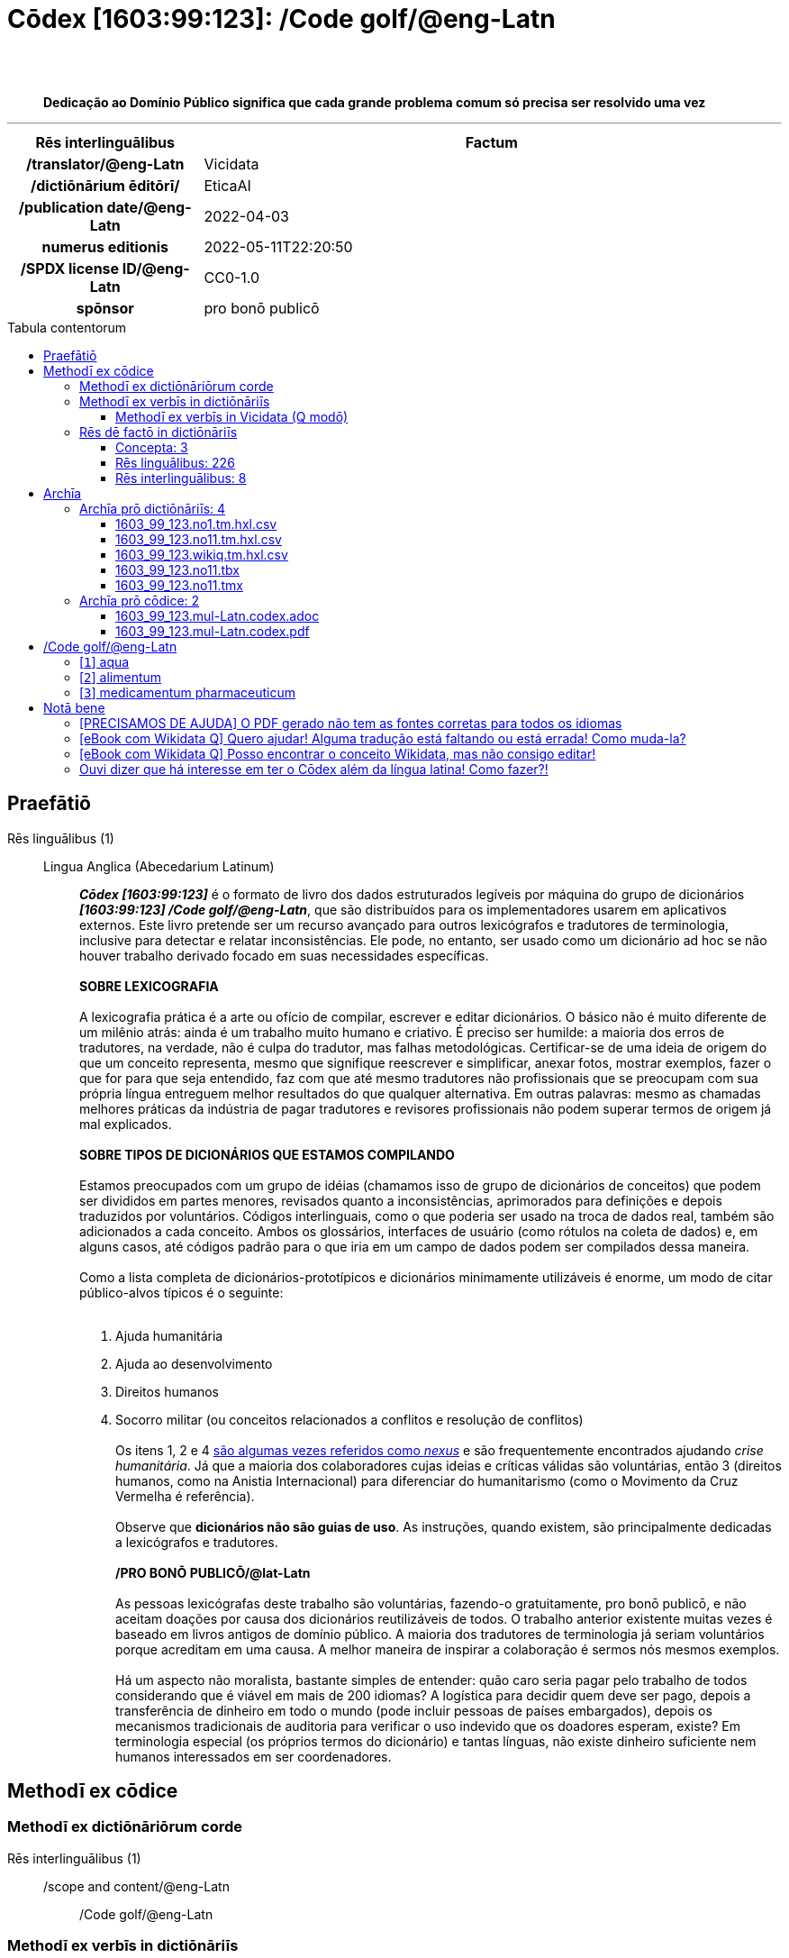 = Cōdex [1603:99:123]: /Code golf/@eng-Latn
:doctype: book
:title: Cōdex [1603:99:123]: /Code golf/@eng-Latn
:lang: la
:toc: macro
:toclevels: 5
:toc-title: Tabula contentorum
:table-caption: Tabula
:figure-caption: Pictūra
:example-caption: Exemplum
:last-update-label: Renovatio
:version-label: Versiō
:appendix-caption: Appendix
:source-highlighter: rouge
:warning-caption: Hic sunt dracones
:tip-caption: Commendātum
:front-cover-image: image:1603_99_123.mul-Latn.codex.svg["Cōdex [1603_99_123]: /Code golf/@eng-Latn",1050,1600]




{nbsp} +
{nbsp} +
[quote]
**Dedicação ao Domínio Público significa que cada grande problema comum só precisa ser resolvido uma vez**

'''

[%header,cols="25h,~a"]
|===
|
Rēs interlinguālibus
|
Factum

|
/translator/@eng-Latn
|
Vicidata

|
/dictiōnārium ēditōrī/
|
EticaAI

|
/publication date/@eng-Latn
|
2022-04-03

|
numerus editionis
|
2022-05-11T22:20:50

|
/SPDX license ID/@eng-Latn
|
CC0-1.0

|
spōnsor
|
pro bonō publicō

|===


ifndef::backend-epub3[]
<<<
toc::[]
<<<
endif::[]


[id=0_999_1603_1]
== Praefātiō 

Rēs linguālibus (1)::
  Lingua Anglica (Abecedarium Latinum):::
    _**Cōdex [1603:99:123]**_ é o formato de livro dos dados estruturados legíveis por máquina do grupo de dicionários _**[1603:99:123] /Code golf/@eng-Latn**_, que são distribuídos para os implementadores usarem em aplicativos externos. Este livro pretende ser um recurso avançado para outros lexicógrafos e tradutores de terminologia, inclusive para detectar e relatar inconsistências. Ele pode, no entanto, ser usado como um dicionário ad hoc se não houver trabalho derivado focado em suas necessidades específicas.
    +++<br><br>+++
    **SOBRE LEXICOGRAFIA**
    +++<br><br>+++
    A lexicografia prática é a arte ou ofício de compilar, escrever e editar dicionários. O básico não é muito diferente de um milênio atrás: ainda é um trabalho muito humano e criativo. É preciso ser humilde: a maioria dos erros de tradutores, na verdade, não é culpa do tradutor, mas falhas metodológicas. Certificar-se de uma ideia de origem do que um conceito representa, mesmo que signifique reescrever e simplificar, anexar fotos, mostrar exemplos, fazer o que for para que seja entendido, faz com que até mesmo tradutores não profissionais que se preocupam com sua própria língua entreguem melhor resultados do que qualquer alternativa. Em outras palavras: mesmo as chamadas melhores práticas da indústria de pagar tradutores e revisores profissionais não podem superar termos de origem já mal explicados.
    +++<br><br>+++
    **SOBRE TIPOS DE DICIONÁRIOS QUE ESTAMOS COMPILANDO**
    +++<br><br>+++
    Estamos preocupados com um grupo de idéias (chamamos isso de grupo de dicionários de conceitos) que podem ser divididos em partes menores, revisados quanto a inconsistências, aprimorados para definições e depois traduzidos por voluntários. Códigos interlinguais, como o que poderia ser usado na troca de dados real, também são adicionados a cada conceito. Ambos os glossários, interfaces de usuário (como rótulos na coleta de dados) e, em alguns casos, até códigos padrão para o que iria em um campo de dados podem ser compilados dessa maneira.
    +++<br><br>+++
    Como a lista completa de dicionários-prototípicos e dicionários minimamente utilizáveis é enorme, um modo de citar público-alvos típicos é o seguinte:
    +++<br><br>+++
    . Ajuda humanitária
    . Ajuda ao desenvolvimento
    . Direitos humanos
    . Socorro militar (ou conceitos relacionados a conflitos e resolução de conflitos)
    +++<br><br>+++
    Os itens 1, 2 e 4 https://en.m.wikipedia.org/wiki/Humanitarian-Development_Nexus[são algumas vezes referidos como _nexus_] e são frequentemente encontrados ajudando _crise humanitária_. Já que a maioria dos colaboradores cujas ideias e críticas válidas são voluntárias, então 3 (direitos humanos, como na Anistia Internacional) para diferenciar do humanitarismo (como o Movimento da Cruz Vermelha é referência).
    +++<br><br>+++
    Observe que **dicionários não são guias de uso**. As instruções, quando existem, são principalmente dedicadas a lexicógrafos e tradutores.
    +++<br><br>+++
    **/PRO BONŌ PUBLICŌ/@lat-Latn**
    +++<br><br>+++
    As pessoas lexicógrafas deste trabalho são voluntárias, fazendo-o gratuitamente, pro bonō publicō, e não aceitam doações por causa dos dicionários reutilizáveis ​​de todos. O trabalho anterior existente muitas vezes é baseado em livros antigos de domínio público. A maioria dos tradutores de terminologia já seriam voluntários porque acreditam em uma causa. A melhor maneira de inspirar a colaboração é sermos nós mesmos exemplos.
    +++<br><br>+++
    Há um aspecto não moralista, bastante simples de entender: quão caro seria pagar pelo trabalho de todos considerando que é viável em mais de 200 idiomas? A logística para decidir quem deve ser pago, depois a transferência de dinheiro em todo o mundo (pode incluir pessoas de países embargados), depois os mecanismos tradicionais de auditoria para verificar o uso indevido que os doadores esperam, existe? Em terminologia especial (os próprios termos do dicionário) e tantas línguas, não existe dinheiro suficiente nem humanos interessados ​​em ser coordenadores.


<<<

== Methodī ex cōdice
=== Methodī ex dictiōnāriōrum corde
Rēs interlinguālibus (1)::
  /scope and content/@eng-Latn:::
    /Code golf/@eng-Latn



=== Methodī ex verbīs in dictiōnāriīs
NOTE: /No momento, não há fluxo de trabalho para usar https://www.wikidata.org/wiki/Wikidata:Lexicographical_data[Wikidata lexicographical data], que na verdade poderia ser usado como armazenamento para nomenclatura mais rigorosa. As implementações atuais usam apenas conceitos do Wikidata, os Q-items./@eng-Latn

==== Methodī ex verbīs in Vicidata (Q modō)
Rēs linguālibus (1)::
  Lingua Anglica (Abecedarium Latinum):::
    O ***[1603:99:123] /Code golf/@eng-Latn*** usa o Wikidata como uma estratégia para conciliar termos linguísticos para um ou mais de seus conceitos.
    +++<br><br>+++
    Isso significa que este livro e os arquivos de dados de dicionários relacionados requerem atualizações periódicas para , no mínimo, sincronize e compartilhe novamente as traduções atualizadas.
    +++<br><br>+++
    **Qual a confiabilidade das traduções da comunidade (fonte Wikidata)?**
    +++<br><br>+++
    A resposta curta padrão é: **elas são confiáveis**, mesmo nos casos de não haver traduções oficiais para cada assunto.
    +++<br><br>+++
    Como referência, é provável que um tradutor profissional (sem acesso à Wikipedia ou bases de terminologia interna das organizações de controle) forneça resultados de qualidade inferior se você fizer testes cegos. Isso é possível porque não apenas o público médio, mas também terminólogos e tradutores profissionais ajudam a Wikipédia (e implicitamente o Wikidata).
    +++<br><br>+++
    No entanto, mesmo quando o resultado está correto, a versão atual precisa de diferenciação aprimorada, no mínimo, sigla e forma longa . Para grandes organizações, existem recursos como __P1813 nomes curtos__, mas ainda não foram compilados com o conjunto de dados atual.
    +++<br><br>+++
    **Os principais motivos para "traduções erradas" não são culpa dos tradutores**
    +++<br><br>+++
    DICA: Como regra geral, para conceitos já muito definidos em que você, como humano, pode verificar manualmente um ou mais termos traduzidos como um resultado decente, as outras traduções provavelmente serão aceitáveis. Dicionários com casos extremos (como nomes de territórios em disputa) teriam mais explicações.
    +++<br><br>+++
    A principal razão para "traduções erradas" são conceitos mal definidos usados ​​para explicar aos tradutores da comunidade como gerar traduções de terminologia. Isso tornaria as traduções existentes do Wikidata (usadas não apenas por nós) inconsistentes. A segunda razão é se os dicionários usam traduções para conceitos sem uma correspondência estrita; em outras palavras, se fizermos definições mais estritas do que significa conceito, mas reutilizarmos termos menos exatos da Wikidada. Também há problemas quando idiomas inteiros são codificados com códigos errados. Observe que todos esses casos **traduções erradas NÃO são estritamente culpa do tradutor, mas sim da lexicografia**.
    +++<br><br>+++
    Ainda é possível ter erros estritos no nível de tradução. Mas mesmo que indiquemos aos usuários como corrigir o Wikidata/Wikipedia (com base na melhor explicação contextual de um conceito, como este livro), os requisitos para dizer que o termo anterior foi objetivamente um erro de tradução humana errado (se seguir nossa seriedade na construção de dicionário) são muito elevados.
    +++<br><br>+++
    Do ponto de vista da conciliação de dados, a seguinte metodologia é utilizada para publicar as traduções da terminologia com a tabela de conceitos principais.
    +++<br><br>+++
    . A principal tabela lexicográfica artesanal (explicada no tópico anterior), também fornecida em `1603_99_123.no1.tm.hxl.csv`, pode fazer referência ao Wiki QID.
    . Cada QID exclusivo de `1603_99_123.no1.tm.hxl.csv`, juntamente com códigos de idioma de [`1603:1:51`] (que requer conhecimento de idiomas humanos), é usado para preparar uma consulta SPARQL otimizada para execução em https://query.wikidata.org/[Wikidata Query Service]. A consulta é tão grande que não é viável para links "Try it" (URL longo), como https://www.wikidata.org/wiki/Wikidata:SPARQL_query_service/queries/examples[como o que você encontraria nos Tutoriais Wikidata ], ***mas*** funciona!
    .. Note que o conhecimento é gratuito, as traduções estão lá, mas as necessidades humanitárias multilíngues podem faltar pessoas para preparar os arquivos e compartilhar do que para uso geral.
    . O resultado da consulta, com todos os QIDs e rótulos de termos, é compartilhado como `1603_99_123.wikiq.tm.hxl.csv`
    . As traduções revisadas pela comunidade de cada QID singular são pré-compiladas em um arquivo individual `1603_99_123.wikiq.tm.hxl.csv`
    . `1603_99_123.no1.tm.hxl.csv` mais `1603_99_123.wikiq.tm.hxl.csv` criado `1603_99_123.no11.tm.hxl.csv`


=== Rēs dē factō in dictiōnāriīs
==== Concepta: 3

==== Rēs linguālibus: 226

[%header,cols="15h,25a,~,17"]
|===
|
Cōdex linguae
|
Glotto cōdicī +++<br>+++ ISO 639-3 +++<br>+++ Wiki QID cōdicī
|
Nōmen Latīnum
|
Concepta

|
mul-Zyyy
|

+++<br>+++
https://iso639-3.sil.org/code/mul[mul]
+++<br>+++ 
|
Linguae multiplīs (Scrīptum incognitō)
|
3

|
ara-Arab
|
https://glottolog.org/resource/languoid/id/arab1395[arab1395]
+++<br>+++
https://iso639-3.sil.org/code/ara[ara]
+++<br>+++ https://www.wikidata.org/wiki/Q13955[Q13955]
|
Macrolingua Arabica (Abecedarium Arabicum)
|
3

|
hye-Armn
|
https://glottolog.org/resource/languoid/id/nucl1235[nucl1235]
+++<br>+++
https://iso639-3.sil.org/code/hye[hye]
+++<br>+++ https://www.wikidata.org/wiki/Q8785[Q8785]
|
Lingua Armenia (Alphabetum Armenium)
|
3

|
ben-Beng
|
https://glottolog.org/resource/languoid/id/beng1280[beng1280]
+++<br>+++
https://iso639-3.sil.org/code/ben[ben]
+++<br>+++ https://www.wikidata.org/wiki/Q9610[Q9610]
|
Lingua Bengali (/ISO 15924 Beng/)
|
3

|
rus-Cyrl
|
https://glottolog.org/resource/languoid/id/russ1263[russ1263]
+++<br>+++
https://iso639-3.sil.org/code/rus[rus]
+++<br>+++ https://www.wikidata.org/wiki/Q7737[Q7737]
|
Lingua Russica (Abecedarium Cyrillicum)
|
3

|
hin-Deva
|
https://glottolog.org/resource/languoid/id/hind1269[hind1269]
+++<br>+++
https://iso639-3.sil.org/code/hin[hin]
+++<br>+++ https://www.wikidata.org/wiki/Q1568[Q1568]
|
Lingua Hindica (Devanāgarī)
|
3

|
amh-Ethi
|
https://glottolog.org/resource/languoid/id/amha1245[amha1245]
+++<br>+++
https://iso639-3.sil.org/code/amh[amh]
+++<br>+++ https://www.wikidata.org/wiki/Q28244[Q28244]
|
Lingua Amharica (/ISO 15924 Ethi/)
|
2

|
kat-Geor
|
https://glottolog.org/resource/languoid/id/nucl1302[nucl1302]
+++<br>+++
https://iso639-3.sil.org/code/kat[kat]
+++<br>+++ https://www.wikidata.org/wiki/Q8108[Q8108]
|
Lingua Georgiana (Abecedarium Georgianum)
|
2

|
guj-Gujr
|
https://glottolog.org/resource/languoid/id/guja1252[guja1252]
+++<br>+++
https://iso639-3.sil.org/code/guj[guj]
+++<br>+++ https://www.wikidata.org/wiki/Q5137[Q5137]
|
Lingua Gujaratensis (/ISO 15924 Gujr/)
|
2

|
pan-Guru
|
https://glottolog.org/resource/languoid/id/panj1256[panj1256]
+++<br>+++
https://iso639-3.sil.org/code/pan[pan]
+++<br>+++ https://www.wikidata.org/wiki/Q58635[Q58635]
|
Lingua Paniabica (/ISO 15924 Guru/)
|
3

|
kan-Knda
|
https://glottolog.org/resource/languoid/id/nucl1305[nucl1305]
+++<br>+++
https://iso639-3.sil.org/code/kan[kan]
+++<br>+++ https://www.wikidata.org/wiki/Q33673[Q33673]
|
Lingua Cannadica (/ISO 15924 Knda/)
|
3

|
kor-Hang
|
https://glottolog.org/resource/languoid/id/kore1280[kore1280]
+++<br>+++
https://iso639-3.sil.org/code/kor[kor]
+++<br>+++ https://www.wikidata.org/wiki/Q9176[Q9176]
|
Lingua Coreana (Abecedarium Coreanum)
|
3

|
lzh-Hant
|
https://glottolog.org/resource/languoid/id/lite1248[lite1248]
+++<br>+++
https://iso639-3.sil.org/code/lzh[lzh]
+++<br>+++ https://www.wikidata.org/wiki/Q37041[Q37041]
|
Lingua Sinica classica (/ISO 15924 Hant/)
|
2

|
heb-Hebr
|
https://glottolog.org/resource/languoid/id/hebr1245[hebr1245]
+++<br>+++
https://iso639-3.sil.org/code/heb[heb]
+++<br>+++ https://www.wikidata.org/wiki/Q9288[Q9288]
|
Lingua Hebraica (Alphabetum Hebraicum)
|
3

|
khm-Khmr
|
https://glottolog.org/resource/languoid/id/cent1989[cent1989]
+++<br>+++
https://iso639-3.sil.org/code/khm[khm]
+++<br>+++ https://www.wikidata.org/wiki/Q9205[Q9205]
|
Lingua Khmer (/ISO 15924 Khmr/)
|
1

|
lao-Laoo
|
https://glottolog.org/resource/languoid/id/laoo1244[laoo1244]
+++<br>+++
https://iso639-3.sil.org/code/lao[lao]
+++<br>+++ https://www.wikidata.org/wiki/Q9211[Q9211]
|
/Lao language/ (/ISO 15924 Laoo/)
|
1

|
lat-Latn
|
https://glottolog.org/resource/languoid/id/lati1261[lati1261]
+++<br>+++
https://iso639-3.sil.org/code/lat[lat]
+++<br>+++ https://www.wikidata.org/wiki/Q397[Q397]
|
Lingua Latina (Abecedarium Latinum)
|
3

|
mni-Mtei
|
https://glottolog.org/resource/languoid/id/mani1292[mani1292]
+++<br>+++
https://iso639-3.sil.org/code/mni[mni]
+++<br>+++ https://www.wikidata.org/wiki/Q33868[Q33868]
|
Lingua Meitei (/ISO 15924 Mtei/)
|
2

|
mnw-Mymr
|
https://glottolog.org/resource/languoid/id/monn1252[monn1252]
+++<br>+++
https://iso639-3.sil.org/code/mnw[mnw]
+++<br>+++ https://www.wikidata.org/wiki/Q13349[Q13349]
|
/Mon language/ (/ISO 15924 Mymr/)
|
1

|
nqo-Nkoo
|
https://glottolog.org/resource/languoid/id/nkoa1234[nkoa1234]
+++<br>+++
https://iso639-3.sil.org/code/nqo[nqo]
+++<br>+++ https://www.wikidata.org/wiki/Q18546266[Q18546266]
|
/N'Ko/ (/ISO 15924 Nkoo/)
|
2

|
sat-Olck
|
https://glottolog.org/resource/languoid/id/sant1410[sant1410]
+++<br>+++
https://iso639-3.sil.org/code/sat[sat]
+++<br>+++ https://www.wikidata.org/wiki/Q33965[Q33965]
|
Lingua Santali (/ISO 15924 Olck/)
|
2

|
ori-Orya
|

+++<br>+++
https://iso639-3.sil.org/code/ori[ori]
+++<br>+++ https://www.wikidata.org/wiki/Q33810[Q33810]
|
Macrolingua Orissensis (/ISO 15924 Orya/)
|
3

|
sin-Sinh
|
https://glottolog.org/resource/languoid/id/sinh1246[sinh1246]
+++<br>+++
https://iso639-3.sil.org/code/sin[sin]
+++<br>+++ https://www.wikidata.org/wiki/Q13267[Q13267]
|
Lingua Singhalensis (/ISO 15924 Sinh/)
|
3

|
tam-Taml
|
https://glottolog.org/resource/languoid/id/tami1289[tami1289]
+++<br>+++
https://iso639-3.sil.org/code/tam[tam]
+++<br>+++ https://www.wikidata.org/wiki/Q5885[Q5885]
|
Lingua Tamulica (/ISO 15924 Taml/)
|
3

|
tel-Telu
|
https://glottolog.org/resource/languoid/id/telu1262[telu1262]
+++<br>+++
https://iso639-3.sil.org/code/tel[tel]
+++<br>+++ https://www.wikidata.org/wiki/Q8097[Q8097]
|
Lingua Telingana (/ISO 15924 Telu/)
|
2

|
div-Thaa
|
https://glottolog.org/resource/languoid/id/dhiv1236[dhiv1236]
+++<br>+++
https://iso639-3.sil.org/code/div[div]
+++<br>+++ https://www.wikidata.org/wiki/Q32656[Q32656]
|
Lingua Dhivehi (/ISO 15924 Thaa/)
|
1

|
tha-Thai
|
https://glottolog.org/resource/languoid/id/thai1261[thai1261]
+++<br>+++
https://iso639-3.sil.org/code/tha[tha]
+++<br>+++ https://www.wikidata.org/wiki/Q9217[Q9217]
|
Lingua Thai (/ISO 15924 Thai/)
|
3

|
bod-Tibt
|
https://glottolog.org/resource/languoid/id/tibe1272[tibe1272]
+++<br>+++
https://iso639-3.sil.org/code/bod[bod]
+++<br>+++ https://www.wikidata.org/wiki/Q34271[Q34271]
|
Lingua Tibetana (Scriptura Tibetana)
|
1

|
san-Zyyy
|
https://glottolog.org/resource/languoid/id/sans1269[sans1269]
+++<br>+++
https://iso639-3.sil.org/code/san[san]
+++<br>+++ https://www.wikidata.org/wiki/Q11059[Q11059]
|
Lingua Sanscrita (/ISO 15924 Zyyy/)
|
2

|
zho-Zyyy
|
https://glottolog.org/resource/languoid/id/sini1245[sini1245]
+++<br>+++
https://iso639-3.sil.org/code/zho[zho]
+++<br>+++ https://www.wikidata.org/wiki/Q7850[Q7850]
|
/Macrolingua Sinicae (/ISO 15924 Zyyy/)/
|
3

|
por-Latn
|
https://glottolog.org/resource/languoid/id/port1283[port1283]
+++<br>+++
https://iso639-3.sil.org/code/por[por]
+++<br>+++ https://www.wikidata.org/wiki/Q5146[Q5146]
|
Lingua Lusitana (Abecedarium Latinum)
|
3

|
eng-Latn
|
https://glottolog.org/resource/languoid/id/stan1293[stan1293]
+++<br>+++
https://iso639-3.sil.org/code/eng[eng]
+++<br>+++ https://www.wikidata.org/wiki/Q1860[Q1860]
|
Lingua Anglica (Abecedarium Latinum)
|
6

|
fra-Latn
|
https://glottolog.org/resource/languoid/id/stan1290[stan1290]
+++<br>+++
https://iso639-3.sil.org/code/fra[fra]
+++<br>+++ https://www.wikidata.org/wiki/Q150[Q150]
|
Lingua Francogallica (Abecedarium Latinum)
|
3

|
nld-Latn
|
https://glottolog.org/resource/languoid/id/mode1257[mode1257]
+++<br>+++
https://iso639-3.sil.org/code/nld[nld]
+++<br>+++ https://www.wikidata.org/wiki/Q7411[Q7411]
|
Lingua Batavica (Abecedarium Latinum)
|
3

|
deu-Latn
|
https://glottolog.org/resource/languoid/id/stan1295[stan1295]
+++<br>+++
https://iso639-3.sil.org/code/deu[deu]
+++<br>+++ https://www.wikidata.org/wiki/Q188[Q188]
|
Lingua Germanica (Abecedarium Latinum)
|
3

|
spa-Latn
|
https://glottolog.org/resource/languoid/id/stan1288[stan1288]
+++<br>+++
https://iso639-3.sil.org/code/spa[spa]
+++<br>+++ https://www.wikidata.org/wiki/Q1321[Q1321]
|
Lingua Hispanica (Abecedarium Latinum)
|
3

|
ita-Latn
|
https://glottolog.org/resource/languoid/id/ital1282[ital1282]
+++<br>+++
https://iso639-3.sil.org/code/ita[ita]
+++<br>+++ https://www.wikidata.org/wiki/Q652[Q652]
|
Lingua Italiana (Abecedarium Latinum)
|
3

|
gle-Latn
|
https://glottolog.org/resource/languoid/id/iris1253[iris1253]
+++<br>+++
https://iso639-3.sil.org/code/gle[gle]
+++<br>+++ https://www.wikidata.org/wiki/Q9142[Q9142]
|
Lingua Hibernica (Abecedarium Latinum)
|
3

|
swe-Latn
|
https://glottolog.org/resource/languoid/id/swed1254[swed1254]
+++<br>+++
https://iso639-3.sil.org/code/swe[swe]
+++<br>+++ https://www.wikidata.org/wiki/Q9027[Q9027]
|
Lingua Suecica (Abecedarium Latinum)
|
3

|
ceb-Latn
|
https://glottolog.org/resource/languoid/id/cebu1242[cebu1242]
+++<br>+++
https://iso639-3.sil.org/code/ceb[ceb]
+++<br>+++ https://www.wikidata.org/wiki/Q33239[Q33239]
|
Lingua Caebuana (Abecedarium Latinum)
|
2

|
sqi-Latn
|
https://glottolog.org/resource/languoid/id/alba1267[alba1267]
+++<br>+++
https://iso639-3.sil.org/code/sqi[sqi]
+++<br>+++ https://www.wikidata.org/wiki/Q8748[Q8748]
|
Macrolingua Albanica (/Abecedarium Latinum/)
|
2

|
pol-Latn
|
https://glottolog.org/resource/languoid/id/poli1260[poli1260]
+++<br>+++
https://iso639-3.sil.org/code/pol[pol]
+++<br>+++ https://www.wikidata.org/wiki/Q809[Q809]
|
Lingua Polonica (Abecedarium Latinum)
|
3

|
fin-Latn
|
https://glottolog.org/resource/languoid/id/finn1318[finn1318]
+++<br>+++
https://iso639-3.sil.org/code/fin[fin]
+++<br>+++ https://www.wikidata.org/wiki/Q1412[Q1412]
|
Lingua Finnica (Abecedarium Latinum)
|
3

|
ron-Latn
|
https://glottolog.org/resource/languoid/id/roma1327[roma1327]
+++<br>+++
https://iso639-3.sil.org/code/ron[ron]
+++<br>+++ https://www.wikidata.org/wiki/Q7913[Q7913]
|
Lingua Dacoromanica (Abecedarium Latinum)
|
3

|
vie-Latn
|
https://glottolog.org/resource/languoid/id/viet1252[viet1252]
+++<br>+++
https://iso639-3.sil.org/code/vie[vie]
+++<br>+++ https://www.wikidata.org/wiki/Q9199[Q9199]
|
Lingua Vietnamensis (Abecedarium Latinum)
|
3

|
cat-Latn
|
https://glottolog.org/resource/languoid/id/stan1289[stan1289]
+++<br>+++
https://iso639-3.sil.org/code/cat[cat]
+++<br>+++ https://www.wikidata.org/wiki/Q7026[Q7026]
|
Lingua Catalana (Abecedarium Latinum)
|
3

|
ukr-Cyrl
|
https://glottolog.org/resource/languoid/id/ukra1253[ukra1253]
+++<br>+++
https://iso639-3.sil.org/code/ukr[ukr]
+++<br>+++ https://www.wikidata.org/wiki/Q8798[Q8798]
|
Lingua Ucrainica (Abecedarium Cyrillicum)
|
3

|
bul-Cyrl
|
https://glottolog.org/resource/languoid/id/bulg1262[bulg1262]
+++<br>+++
https://iso639-3.sil.org/code/bul[bul]
+++<br>+++ https://www.wikidata.org/wiki/Q7918[Q7918]
|
Lingua Bulgarica (Abecedarium Cyrillicum)
|
3

|
slv-Latn
|
https://glottolog.org/resource/languoid/id/slov1268[slov1268]
+++<br>+++
https://iso639-3.sil.org/code/slv[slv]
+++<br>+++ https://www.wikidata.org/wiki/Q9063[Q9063]
|
Lingua Slovena (Abecedarium Latinum)
|
3

|
war-Latn
|
https://glottolog.org/resource/languoid/id/wara1300[wara1300]
+++<br>+++
https://iso639-3.sil.org/code/war[war]
+++<br>+++ https://www.wikidata.org/wiki/Q34279[Q34279]
|
/Waray language/ (Abecedarium Latinum)
|
3

|
nob-Latn
|
https://glottolog.org/resource/languoid/id/norw1259[norw1259]
+++<br>+++
https://iso639-3.sil.org/code/nob[nob]
+++<br>+++ https://www.wikidata.org/wiki/Q25167[Q25167]
|
/Bokmål/ (Abecedarium Latinum)
|
3

|
ces-Latn
|
https://glottolog.org/resource/languoid/id/czec1258[czec1258]
+++<br>+++
https://iso639-3.sil.org/code/ces[ces]
+++<br>+++ https://www.wikidata.org/wiki/Q9056[Q9056]
|
Lingua Bohemica (Abecedarium Latinum)
|
3

|
dan-Latn
|
https://glottolog.org/resource/languoid/id/dani1285[dani1285]
+++<br>+++
https://iso639-3.sil.org/code/dan[dan]
+++<br>+++ https://www.wikidata.org/wiki/Q9035[Q9035]
|
Lingua Danica (Abecedarium Latinum)
|
3

|
jpn-Jpan
|
https://glottolog.org/resource/languoid/id/nucl1643[nucl1643]
+++<br>+++
https://iso639-3.sil.org/code/jpn[jpn]
+++<br>+++ https://www.wikidata.org/wiki/Q5287[Q5287]
|
Lingua Iaponica (Scriptura Iaponica)
|
3

|
nno-Latn
|
https://glottolog.org/resource/languoid/id/norw1262[norw1262]
+++<br>+++
https://iso639-3.sil.org/code/nno[nno]
+++<br>+++ https://www.wikidata.org/wiki/Q25164[Q25164]
|
/Nynorsk/ (Abecedarium Latinum)
|
3

|
mal-Mlym
|
https://glottolog.org/resource/languoid/id/mala1464[mala1464]
+++<br>+++
https://iso639-3.sil.org/code/mal[mal]
+++<br>+++ https://www.wikidata.org/wiki/Q36236[Q36236]
|
Lingua Malabarica (/Malayalam script/)
|
3

|
ind-Latn
|
https://glottolog.org/resource/languoid/id/indo1316[indo1316]
+++<br>+++
https://iso639-3.sil.org/code/ind[ind]
+++<br>+++ https://www.wikidata.org/wiki/Q9240[Q9240]
|
Lingua Indonesiana (Abecedarium Latinum)
|
3

|
fas-Zyyy
|

+++<br>+++
https://iso639-3.sil.org/code/fas[fas]
+++<br>+++ https://www.wikidata.org/wiki/Q9168[Q9168]
|
Macrolingua Persica (//Abecedarium Arabicum//)
|
3

|
hun-Latn
|
https://glottolog.org/resource/languoid/id/hung1274[hung1274]
+++<br>+++
https://iso639-3.sil.org/code/hun[hun]
+++<br>+++ https://www.wikidata.org/wiki/Q9067[Q9067]
|
Lingua Hungarica (Abecedarium Latinum)
|
3

|
eus-Latn
|
https://glottolog.org/resource/languoid/id/basq1248[basq1248]
+++<br>+++
https://iso639-3.sil.org/code/eus[eus]
+++<br>+++ https://www.wikidata.org/wiki/Q8752[Q8752]
|
Lingua Vasconica (Abecedarium Latinum)
|
3

|
cym-Latn
|
https://glottolog.org/resource/languoid/id/wels1247[wels1247]
+++<br>+++
https://iso639-3.sil.org/code/cym[cym]
+++<br>+++ https://www.wikidata.org/wiki/Q9309[Q9309]
|
Lingua Cambrica (Abecedarium Latinum)
|
3

|
glg-Latn
|
https://glottolog.org/resource/languoid/id/gali1258[gali1258]
+++<br>+++
https://iso639-3.sil.org/code/glg[glg]
+++<br>+++ https://www.wikidata.org/wiki/Q9307[Q9307]
|
Lingua Gallaica (Abecedarium Latinum)
|
3

|
slk-Latn
|
https://glottolog.org/resource/languoid/id/slov1269[slov1269]
+++<br>+++
https://iso639-3.sil.org/code/slk[slk]
+++<br>+++ https://www.wikidata.org/wiki/Q9058[Q9058]
|
Lingua Slovaca (Abecedarium Latinum)
|
3

|
epo-Latn
|
https://glottolog.org/resource/languoid/id/espe1235[espe1235]
+++<br>+++
https://iso639-3.sil.org/code/epo[epo]
+++<br>+++ https://www.wikidata.org/wiki/Q143[Q143]
|
Lingua Esperantica (Abecedarium Latinum)
|
3

|
msa-Zyyy
|

+++<br>+++
https://iso639-3.sil.org/code/msa[msa]
+++<br>+++ https://www.wikidata.org/wiki/Q9237[Q9237]
|
Macrolingua Malayana (/ISO 15924 Zyyy/)
|
3

|
est-Latn
|

+++<br>+++
https://iso639-3.sil.org/code/est[est]
+++<br>+++ https://www.wikidata.org/wiki/Q9072[Q9072]
|
Macrolingua Estonica (Abecedarium Latinum)
|
3

|
hrv-Latn
|
https://glottolog.org/resource/languoid/id/croa1245[croa1245]
+++<br>+++
https://iso639-3.sil.org/code/hrv[hrv]
+++<br>+++ https://www.wikidata.org/wiki/Q6654[Q6654]
|
Lingua Croatica (Abecedarium Latinum)
|
3

|
tur-Latn
|
https://glottolog.org/resource/languoid/id/nucl1301[nucl1301]
+++<br>+++
https://iso639-3.sil.org/code/tur[tur]
+++<br>+++ https://www.wikidata.org/wiki/Q256[Q256]
|
Lingua Turcica (Abecedarium Latinum)
|
3

|
nds-Latn
|
https://glottolog.org/resource/languoid/id/lowg1239[lowg1239]
+++<br>+++
https://iso639-3.sil.org/code/nds[nds]
+++<br>+++ https://www.wikidata.org/wiki/Q25433[Q25433]
|
Lingua Saxonica (Abecedarium Latinum)
|
2

|
oci-Latn
|
https://glottolog.org/resource/languoid/id/occi1239[occi1239]
+++<br>+++
https://iso639-3.sil.org/code/oci[oci]
+++<br>+++ https://www.wikidata.org/wiki/Q14185[Q14185]
|
Lingua Occitana (Abecedarium Latinum)
|
3

|
bre-Latn
|
https://glottolog.org/resource/languoid/id/bret1244[bret1244]
+++<br>+++
https://iso639-3.sil.org/code/bre[bre]
+++<br>+++ https://www.wikidata.org/wiki/Q12107[Q12107]
|
Lingua Britonica (Abecedarium Latinum)
|
3

|
arz-Latn
|
https://glottolog.org/resource/languoid/id/egyp1253[egyp1253]
+++<br>+++
https://iso639-3.sil.org/code/arz[arz]
+++<br>+++ https://www.wikidata.org/wiki/Q29919[Q29919]
|
/Egyptian Arabic/ (Abecedarium Arabicum)
|
3

|
afr-Latn
|
https://glottolog.org/resource/languoid/id/afri1274[afri1274]
+++<br>+++
https://iso639-3.sil.org/code/afr[afr]
+++<br>+++ https://www.wikidata.org/wiki/Q14196[Q14196]
|
Lingua Batava Capitensis (Abecedarium Latinum)
|
3

|
ltz-Latn
|
https://glottolog.org/resource/languoid/id/luxe1241[luxe1241]
+++<br>+++
https://iso639-3.sil.org/code/ltz[ltz]
+++<br>+++ https://www.wikidata.org/wiki/Q9051[Q9051]
|
Lingua Luxemburgensis (Abecedarium Latinum)
|
2

|
sco-Latn
|
https://glottolog.org/resource/languoid/id/scot1243[scot1243]
+++<br>+++
https://iso639-3.sil.org/code/sco[sco]
+++<br>+++ https://www.wikidata.org/wiki/Q14549[Q14549]
|
Lingua Scotica quae Teutonica (Abecedarium Latinum)
|
3

|
bar-Latn
|
https://glottolog.org/resource/languoid/id/bava1246[bava1246]
+++<br>+++
https://iso639-3.sil.org/code/bar[bar]
+++<br>+++ https://www.wikidata.org/wiki/Q29540[Q29540]
|
Lingua Bavarica (Abecedarium Latinum)
|
2

|
arg-Latn
|
https://glottolog.org/resource/languoid/id/arag1245[arag1245]
+++<br>+++
https://iso639-3.sil.org/code/arg[arg]
+++<br>+++ https://www.wikidata.org/wiki/Q8765[Q8765]
|
Lingua Aragonensis (Abecedarium Latinum)
|
3

|
zho-Hant
|

+++<br>+++
https://iso639-3.sil.org/code/zho[zho]
+++<br>+++ https://www.wikidata.org/wiki/Q18130932[Q18130932]
|
//Traditional Chinese// (/ISO 15924 Hant/)
|
3

|
pap-Latn
|
https://glottolog.org/resource/languoid/id/papi1253[papi1253]
+++<br>+++
https://iso639-3.sil.org/code/pap[pap]
+++<br>+++ https://www.wikidata.org/wiki/Q33856[Q33856]
|
/lingua Papiamentica/ (Abecedarium Latinum)
|
1

|
cos-Latn
|
https://glottolog.org/resource/languoid/id/cors1241[cors1241]
+++<br>+++
https://iso639-3.sil.org/code/cos[cos]
+++<br>+++ https://www.wikidata.org/wiki/Q33111[Q33111]
|
Lingua Corsica (Abecedarium Latinum)
|
1

|
gsw-Latn
|
https://glottolog.org/resource/languoid/id/swis1247[swis1247]
+++<br>+++
https://iso639-3.sil.org/code/gsw[gsw]
+++<br>+++ https://www.wikidata.org/wiki/Q131339[Q131339]
|
Dialecti Alemannicae (Abecedarium Latinum)
|
3

|
isl-Latn
|
https://glottolog.org/resource/languoid/id/icel1247[icel1247]
+++<br>+++
https://iso639-3.sil.org/code/isl[isl]
+++<br>+++ https://www.wikidata.org/wiki/Q294[Q294]
|
Lingua Islandica (Abecedarium Latinum)
|
3

|
min-Latn
|
https://glottolog.org/resource/languoid/id/mina1268[mina1268]
+++<br>+++
https://iso639-3.sil.org/code/min[min]
+++<br>+++ https://www.wikidata.org/wiki/Q13324[Q13324]
|
/Minangkabau language/ (Abecedarium Latinum)
|
2

|
vec-Latn
|
https://glottolog.org/resource/languoid/id/vene1258[vene1258]
+++<br>+++
https://iso639-3.sil.org/code/vec[vec]
+++<br>+++ https://www.wikidata.org/wiki/Q32724[Q32724]
|
Lingua Veneta (Abecedarium Latinum)
|
3

|
pms-Latn
|
https://glottolog.org/resource/languoid/id/piem1238[piem1238]
+++<br>+++
https://iso639-3.sil.org/code/pms[pms]
+++<br>+++ https://www.wikidata.org/wiki/Q15085[Q15085]
|
Lingua Pedemontana (Abecedarium Latinum)
|
1

|
scn-Latn
|
https://glottolog.org/resource/languoid/id/sici1248[sici1248]
+++<br>+++
https://iso639-3.sil.org/code/scn[scn]
+++<br>+++ https://www.wikidata.org/wiki/Q33973[Q33973]
|
Lingua Sicula (Abecedarium Latinum)
|
3

|
srd-Latn
|

+++<br>+++
https://iso639-3.sil.org/code/srd[srd]
+++<br>+++ https://www.wikidata.org/wiki/Q33976[Q33976]
|
Macrolingua Sarda (Abecedarium Latinum)
|
2

|
gla-Latn
|
https://glottolog.org/resource/languoid/id/scot1245[scot1245]
+++<br>+++
https://iso639-3.sil.org/code/gla[gla]
+++<br>+++ https://www.wikidata.org/wiki/Q9314[Q9314]
|
Lingua Scotica seu Scotica Gadelica (Abecedarium Latinum)
|
2

|
lim-Latn
|
https://glottolog.org/resource/languoid/id/limb1263[limb1263]
+++<br>+++
https://iso639-3.sil.org/code/lim[lim]
+++<br>+++ https://www.wikidata.org/wiki/Q102172[Q102172]
|
Lingua Limburgica (Abecedarium Latinum)
|
2

|
wln-Latn
|
https://glottolog.org/resource/languoid/id/wall1255[wall1255]
+++<br>+++
https://iso639-3.sil.org/code/wln[wln]
+++<br>+++ https://www.wikidata.org/wiki/Q34219[Q34219]
|
Lingua Vallonica (Abecedarium Latinum)
|
1

|
vls-Latn
|
https://glottolog.org/resource/languoid/id/vlaa1240[vlaa1240]
+++<br>+++
https://iso639-3.sil.org/code/vls[vls]
+++<br>+++ https://www.wikidata.org/wiki/Q100103[Q100103]
|
/West Flemish/ (Abecedarium Latinum)
|
1

|
nap-Latn
|
https://glottolog.org/resource/languoid/id/neap1235[neap1235]
+++<br>+++
https://iso639-3.sil.org/code/nap[nap]
+++<br>+++ https://www.wikidata.org/wiki/Q33845[Q33845]
|
Lingua Neapolitana (Abecedarium Latinum)
|
1

|
lij-Latn
|
https://glottolog.org/resource/languoid/id/ligu1248[ligu1248]
+++<br>+++
https://iso639-3.sil.org/code/lij[lij]
+++<br>+++ https://www.wikidata.org/wiki/Q36106[Q36106]
|
Lingua Ligustica (Abecedarium Latinum)
|
1

|
fur-Latn
|
https://glottolog.org/resource/languoid/id/friu1240[friu1240]
+++<br>+++
https://iso639-3.sil.org/code/fur[fur]
+++<br>+++ https://www.wikidata.org/wiki/Q33441[Q33441]
|
Lingua Foroiuliensis (Abecedarium Latinum)
|
1

|
pcd-Latn
|
https://glottolog.org/resource/languoid/id/pica1241[pica1241]
+++<br>+++
https://iso639-3.sil.org/code/pcd[pcd]
+++<br>+++ https://www.wikidata.org/wiki/Q34024[Q34024]
|
Lingua Picardica (Abecedarium Latinum)
|
1

|
wol-Latn
|
https://glottolog.org/resource/languoid/id/nucl1347[nucl1347]
+++<br>+++
https://iso639-3.sil.org/code/wol[wol]
+++<br>+++ https://www.wikidata.org/wiki/Q34257[Q34257]
|
/Wolof language/ (Abecedarium Latinum)
|
1

|
kon-Latn
|

+++<br>+++
https://iso639-3.sil.org/code/kon[kon]
+++<br>+++ https://www.wikidata.org/wiki/Q33702[Q33702]
|
/Kongo macrolanguage/ (Abecedarium Latinum)
|
1

|
wuu-Zyyy
|
https://glottolog.org/resource/languoid/id/wuch1236[wuch1236]
+++<br>+++
https://iso639-3.sil.org/code/wuu[wuu]
+++<br>+++ https://www.wikidata.org/wiki/Q34290[Q34290]
|
//Macrolingua Wu// (/ISO 15924 Zyyy/)
|
3

|
srp-Cyrl
|
https://glottolog.org/resource/languoid/id/serb1264[serb1264]
+++<br>+++
https://iso639-3.sil.org/code/srp[srp]
+++<br>+++ https://www.wikidata.org/wiki/Q9299[Q9299]
|
Lingua Serbica (Abecedarium Cyrillicum)
|
3

|
urd-Arab
|
https://glottolog.org/resource/languoid/id/urdu1245[urdu1245]
+++<br>+++
https://iso639-3.sil.org/code/urd[urd]
+++<br>+++ https://www.wikidata.org/wiki/Q1617[Q1617]
|
Lingua Urdu (Abecedarium Arabicum)
|
3

|
gan-Zyyy
|
https://glottolog.org/resource/languoid/id/ganc1239[ganc1239]
+++<br>+++
https://iso639-3.sil.org/code/gan[gan]
+++<br>+++ https://www.wikidata.org/wiki/Q33475[Q33475]
|
Lingua Gan (/ISO 15924 Zyyy/)
|
2

|
lit-Latn
|
https://glottolog.org/resource/languoid/id/lith1251[lith1251]
+++<br>+++
https://iso639-3.sil.org/code/lit[lit]
+++<br>+++ https://www.wikidata.org/wiki/Q9083[Q9083]
|
Lingua Lithuanica (Abecedarium Latinum)
|
3

|
hbs-Latn
|
https://glottolog.org/resource/languoid/id/sout1528[sout1528]
+++<br>+++
https://iso639-3.sil.org/code/hbs[hbs]
+++<br>+++ https://www.wikidata.org/wiki/Q9301[Q9301]
|
Macrolingua Serbocroatica (Abecedarium Latinum)
|
3

|
lav-Latn
|
https://glottolog.org/resource/languoid/id/latv1249[latv1249]
+++<br>+++
https://iso639-3.sil.org/code/lav[lav]
+++<br>+++ https://www.wikidata.org/wiki/Q9078[Q9078]
|
Macrolingua Lettonica (Abecedarium Latinum)
|
3

|
bos-Latn
|
https://glottolog.org/resource/languoid/id/bosn1245[bosn1245]
+++<br>+++
https://iso639-3.sil.org/code/bos[bos]
+++<br>+++ https://www.wikidata.org/wiki/Q9303[Q9303]
|
Lingua Bosnica (Abecedarium Latinum)
|
3

|
azb-Arab
|
https://glottolog.org/resource/languoid/id/sout2697[sout2697]
+++<br>+++
https://iso639-3.sil.org/code/azb[azb]
+++<br>+++ https://www.wikidata.org/wiki/Q3449805[Q3449805]
|
/South Azerbaijani/ (Abecedarium Arabicum)
|
3

|
jav-Latn
|
https://glottolog.org/resource/languoid/id/java1254[java1254]
+++<br>+++
https://iso639-3.sil.org/code/jav[jav]
+++<br>+++ https://www.wikidata.org/wiki/Q33549[Q33549]
|
Lingua Iavanica (Abecedarium Latinum)
|
3

|
ell-Grek
|
https://glottolog.org/resource/languoid/id/mode1248[mode1248]
+++<br>+++
https://iso639-3.sil.org/code/ell[ell]
+++<br>+++ https://www.wikidata.org/wiki/Q36510[Q36510]
|
Lingua Neograeca (Alphabetum Graecum)
|
3

|
sun-Latn
|
https://glottolog.org/resource/languoid/id/sund1252[sund1252]
+++<br>+++
https://iso639-3.sil.org/code/sun[sun]
+++<br>+++ https://www.wikidata.org/wiki/Q34002[Q34002]
|
/Sundanese language/ (Abecedarium Latinum)
|
2

|
fry-Latn
|
https://glottolog.org/resource/languoid/id/west2354[west2354]
+++<br>+++
https://iso639-3.sil.org/code/fry[fry]
+++<br>+++ https://www.wikidata.org/wiki/Q27175[Q27175]
|
Lingua Frisice occidentalis (Abecedarium Latinum)
|
3

|
ace-Latn
|
https://glottolog.org/resource/languoid/id/achi1257[achi1257]
+++<br>+++
https://iso639-3.sil.org/code/ace[ace]
+++<br>+++ https://www.wikidata.org/wiki/Q27683[Q27683]
|
/Acehnese language/ (Abecedarium Latinum)
|
1

|
jam-Latn
|
https://glottolog.org/resource/languoid/id/jama1262[jama1262]
+++<br>+++
https://iso639-3.sil.org/code/jam[jam]
+++<br>+++ https://www.wikidata.org/wiki/Q35939[Q35939]
|
Lingua creola Iamaicana (Abecedarium Latinum)
|
3

|
che-Cyrl
|
https://glottolog.org/resource/languoid/id/chec1245[chec1245]
+++<br>+++
https://iso639-3.sil.org/code/che[che]
+++<br>+++ https://www.wikidata.org/wiki/Q33350[Q33350]
|
Lingua Tsetsenica (Abecedarium Cyrillicum)
|
2

|
bel-Cyrl
|
https://glottolog.org/resource/languoid/id/bela1254[bela1254]
+++<br>+++
https://iso639-3.sil.org/code/bel[bel]
+++<br>+++ https://www.wikidata.org/wiki/Q9091[Q9091]
|
Lingua Ruthenica Alba (Abecedarium Cyrillicum)
|
3

|
kab-Latn
|
https://glottolog.org/resource/languoid/id/kaby1243[kaby1243]
+++<br>+++
https://iso639-3.sil.org/code/kab[kab]
+++<br>+++ https://www.wikidata.org/wiki/Q35853[Q35853]
|
/Kabyle language/ (Abecedarium Latinum)
|
3

|
fao-Latn
|
https://glottolog.org/resource/languoid/id/faro1244[faro1244]
+++<br>+++
https://iso639-3.sil.org/code/fao[fao]
+++<br>+++ https://www.wikidata.org/wiki/Q25258[Q25258]
|
Lingua Faeroensis (Abecedarium Latinum)
|
3

|
bam-Zyyy
|
https://glottolog.org/resource/languoid/id/bamb1269[bamb1269]
+++<br>+++
https://iso639-3.sil.org/code/bam[bam]
+++<br>+++ https://www.wikidata.org/wiki/Q33243[Q33243]
|
/Bambara language/ (/ISO 15924 Zyyy/)
|
2

|
lmo-Latn
|
https://glottolog.org/resource/languoid/id/lomb1257[lomb1257]
+++<br>+++
https://iso639-3.sil.org/code/lmo[lmo]
+++<br>+++ https://www.wikidata.org/wiki/Q33754[Q33754]
|
Langobardus sermo (Abecedarium Latinum)
|
2

|
mar-Deva
|
https://glottolog.org/resource/languoid/id/mara1378[mara1378]
+++<br>+++
https://iso639-3.sil.org/code/mar[mar]
+++<br>+++ https://www.wikidata.org/wiki/Q1571[Q1571]
|
Lingua Marathica (Devanāgarī)
|
3

|
ary-Arab
|
https://glottolog.org/resource/languoid/id/moro1292[moro1292]
+++<br>+++
https://iso639-3.sil.org/code/ary[ary]
+++<br>+++ https://www.wikidata.org/wiki/Q56426[Q56426]
|
/Moroccan Arabic/ (Abecedarium Arabicum)
|
1

|
awa-Deva
|
https://glottolog.org/resource/languoid/id/awad1243[awad1243]
+++<br>+++
https://iso639-3.sil.org/code/awa[awa]
+++<br>+++ https://www.wikidata.org/wiki/Q29579[Q29579]
|
/Awadhi/ (Devanāgarī)
|
1

|
ban-Latn
|
https://glottolog.org/resource/languoid/id/bali1278[bali1278]
+++<br>+++
https://iso639-3.sil.org/code/ban[ban]
+++<br>+++ https://www.wikidata.org/wiki/Q33070[Q33070]
|
/Balinese/ (Abecedarium Latinum)
|
1

|
ast-Latn
|
https://glottolog.org/resource/languoid/id/astu1245[astu1245]
+++<br>+++
https://iso639-3.sil.org/code/ast[ast]
+++<br>+++ https://www.wikidata.org/wiki/Q29507[Q29507]
|
Lingua Asturiana (Abecedarium Latinum)
|
3

|
bcl-Latn
|
https://glottolog.org/resource/languoid/id/cent2087[cent2087]
+++<br>+++
https://iso639-3.sil.org/code/bcl[bcl]
+++<br>+++ https://www.wikidata.org/wiki/Q33284[Q33284]
|
/Central Bikol/  (Abecedarium Latinum)
|
2

|
bho-Deva
|
https://glottolog.org/resource/languoid/id/bhoj1244[bhoj1244]
+++<br>+++
https://iso639-3.sil.org/code/bho[bho]
+++<br>+++ https://www.wikidata.org/wiki/Q33268[Q33268]
|
Lingua Bhojpuri (Devanāgarī)
|
3

|
bxr-Cyrl
|
https://glottolog.org/resource/languoid/id/russ1264[russ1264]
+++<br>+++
https://iso639-3.sil.org/code/bxr[bxr]
+++<br>+++ https://www.wikidata.org/wiki/Q33120[Q33120]
|
Lingua Buriatica (Abecedarium Cyrillicum)
|
2

|
cdo-Zyyy
|
https://glottolog.org/resource/languoid/id/mind1253[mind1253]
+++<br>+++
https://iso639-3.sil.org/code/cdo[cdo]
+++<br>+++ https://www.wikidata.org/wiki/Q36455[Q36455]
|
/Min Dong Chinese/ (/ISO 15924 Zyyy/)
|
2

|
diq-Latn
|
https://glottolog.org/resource/languoid/id/diml1238[diml1238]
+++<br>+++
https://iso639-3.sil.org/code/diq[diq]
+++<br>+++ https://www.wikidata.org/wiki/Q10199[Q10199]
|
Lingua Zazaca (Abecedarium Latinum)
|
1

|
dsb-Latn
|
https://glottolog.org/resource/languoid/id/lowe1385[lowe1385]
+++<br>+++
https://iso639-3.sil.org/code/dsb[dsb]
+++<br>+++ https://www.wikidata.org/wiki/Q13286[Q13286]
|
/Lower Sorbian/ (Abecedarium Latinum)
|
1

|
ext-Latn
|
https://glottolog.org/resource/languoid/id/extr1243[extr1243]
+++<br>+++
https://iso639-3.sil.org/code/ext[ext]
+++<br>+++ https://www.wikidata.org/wiki/Q30007[Q30007]
|
Lingua Extremadurensis (Abecedarium Latinum)
|
2

|
gcr-Latn
|
https://glottolog.org/resource/languoid/id/guia1246[guia1246]
+++<br>+++
https://iso639-3.sil.org/code/gcr[gcr]
+++<br>+++ https://www.wikidata.org/wiki/Q1363072[Q1363072]
|
/Guianese Creole French/ (Abecedarium Latinum)
|
3

|
gom-Zyyy
|
https://glottolog.org/resource/languoid/id/goan1235[goan1235]
+++<br>+++
https://iso639-3.sil.org/code/gom[gom]
+++<br>+++ https://www.wikidata.org/wiki/Q5575236[Q5575236]
|
/Goan Konkani/ (/ISO 15924 Zyyy/)
|
1

|
frr-latn
|
https://glottolog.org/resource/languoid/id/nort2626[nort2626]
+++<br>+++
https://iso639-3.sil.org/code/frr[frr]
+++<br>+++ https://www.wikidata.org/wiki/Q28224[Q28224]
|
/Northern Frisian/ (Abecedarium Latinum)
|
0

|
hak-Zyyy
|
https://glottolog.org/resource/languoid/id/hakk1236[hakk1236]
+++<br>+++
https://iso639-3.sil.org/code/hak[hak]
+++<br>+++ https://www.wikidata.org/wiki/Q33375[Q33375]
|
/Hakka Chinese/ (/ISO 15924 Zyyy/)
|
2

|
hif-Zyyy
|
https://glottolog.org/resource/languoid/id/fiji1242[fiji1242]
+++<br>+++
https://iso639-3.sil.org/code/hif[hif]
+++<br>+++ https://www.wikidata.org/wiki/Q46728[Q46728]
|
Lingua Hindi Vitiensis (/ISO 15924 Zyyy/)
|
2

|
hsb-Latn
|
https://glottolog.org/resource/languoid/id/uppe1395[uppe1395]
+++<br>+++
https://iso639-3.sil.org/code/hsb[hsb]
+++<br>+++ https://www.wikidata.org/wiki/Q13248[Q13248]
|
/Upper Sorbian/ (Abecedarium Latinum)
|
2

|
hyw-Armn
|
https://glottolog.org/resource/languoid/id/homs1234[homs1234]
+++<br>+++
https://iso639-3.sil.org/code/hyw[hyw]
+++<br>+++ https://www.wikidata.org/wiki/Q180945[Q180945]
|
/Western Armenian/ (Alphabetum Armenium)
|
2

|
ilo-Latn
|
https://glottolog.org/resource/languoid/id/ilok1237[ilok1237]
+++<br>+++
https://iso639-3.sil.org/code/ilo[ilo]
+++<br>+++ https://www.wikidata.org/wiki/Q35936[Q35936]
|
Lingua Ilocana (Abecedarium Latinum)
|
2

|
inh-Cyrl
|
https://glottolog.org/resource/languoid/id/ingu1240[ingu1240]
+++<br>+++
https://iso639-3.sil.org/code/inh[inh]
+++<br>+++ https://www.wikidata.org/wiki/Q33509[Q33509]
|
Lingua Ingussica (Abecedarium Cyrillicum)
|
1

|
kaa-Latn
|
https://glottolog.org/resource/languoid/id/kara1467[kara1467]
+++<br>+++
https://iso639-3.sil.org/code/kaa[kaa]
+++<br>+++ https://www.wikidata.org/wiki/Q33541[Q33541]
|
Lingua Karakalpakensis (Abecedarium Latinum)
|
2

|
kbp-Latn
|
https://glottolog.org/resource/languoid/id/kabi1261[kabi1261]
+++<br>+++
https://iso639-3.sil.org/code/kbp[kbp]
+++<br>+++ https://www.wikidata.org/wiki/Q35475[Q35475]
|
/Kabiye language/ (Abecedarium Latinum)
|
1

|
mai-Deva
|
https://glottolog.org/resource/languoid/id/mait1250[mait1250]
+++<br>+++
https://iso639-3.sil.org/code/mai[mai]
+++<br>+++ https://www.wikidata.org/wiki/Q36109[Q36109]
|
Lingua Maithili (Devanāgarī)
|
2

|
mhr-Cyrl
|
https://glottolog.org/resource/languoid/id/east2328[east2328]
+++<br>+++
https://iso639-3.sil.org/code/mhr[mhr]
+++<br>+++ https://www.wikidata.org/wiki/Q3906614[Q3906614]
|
Lingua Mari pratensis (Abecedarium Cyrillicum)
|
1

|
mwl-Latn
|
https://glottolog.org/resource/languoid/id/mira1251[mira1251]
+++<br>+++
https://iso639-3.sil.org/code/mwl[mwl]
+++<br>+++ https://www.wikidata.org/wiki/Q13330[Q13330]
|
Lingua Mirandica (Abecedarium Latinum)
|
2

|
mzn-Arab
|
https://glottolog.org/resource/languoid/id/maza1291[maza1291]
+++<br>+++
https://iso639-3.sil.org/code/mzn[mzn]
+++<br>+++ https://www.wikidata.org/wiki/Q13356[Q13356]
|
/Mazanderani language/ (Abecedarium Arabicum)
|
1

|
nah-Latn
|

+++<br>+++
https://iso639-3.sil.org/code/nah[nah]
+++<br>+++ https://www.wikidata.org/wiki/Q13300[Q13300]
|
Lingua Navatlaca (Abecedarium Latinum)
|
2

|
nan-Latn
|
https://glottolog.org/resource/languoid/id/minn1241[minn1241]
+++<br>+++
https://iso639-3.sil.org/code/nan[nan]
+++<br>+++ https://www.wikidata.org/wiki/Q36495[Q36495]
|
/Min Nan Chinese/ (Abecedarium Latinum)
|
3

|
new-Deva
|
https://glottolog.org/resource/languoid/id/newa1246[newa1246]
+++<br>+++
https://iso639-3.sil.org/code/new[new]
+++<br>+++ https://www.wikidata.org/wiki/Q33979[Q33979]
|
Lingua Newari (Devanāgarī)
|
2

|
pam-Latn
|
https://glottolog.org/resource/languoid/id/pamp1243[pamp1243]
+++<br>+++
https://iso639-3.sil.org/code/pam[pam]
+++<br>+++ https://www.wikidata.org/wiki/Q36121[Q36121]
|
/Kapampangan language/ (Abecedarium Latinum)
|
2

|
pfl-Latn
|
https://glottolog.org/resource/languoid/id/pala1330[pala1330]
+++<br>+++
https://iso639-3.sil.org/code/pfl[pfl]
+++<br>+++ https://www.wikidata.org/wiki/Q23014[Q23014]
|
/Palatine German language/ (Abecedarium Latinum)
|
1

|
pnb-Arab
|
https://glottolog.org/resource/languoid/id/west2386[west2386]
+++<br>+++
https://iso639-3.sil.org/code/pnb[pnb]
+++<br>+++ https://www.wikidata.org/wiki/Q1389492[Q1389492]
|
Lingua Paniabica occidentalis (Abecedarium Arabicum)
|
3

|
rue-Cyrl
|
https://glottolog.org/resource/languoid/id/rusy1239[rusy1239]
+++<br>+++
https://iso639-3.sil.org/code/rue[rue]
+++<br>+++ https://www.wikidata.org/wiki/Q26245[Q26245]
|
Lingua Rusinica (Abecedarium Cyrillicum)
|
2

|
rup-Latn
|
https://glottolog.org/resource/languoid/id/arom1237[arom1237]
+++<br>+++
https://iso639-3.sil.org/code/rup[rup]
+++<br>+++ https://www.wikidata.org/wiki/Q29316[Q29316]
|
Lingua aromanian (Abecedarium Latinum)
|
3

|
sah-Cyrl
|
https://glottolog.org/resource/languoid/id/yaku1245[yaku1245]
+++<br>+++
https://iso639-3.sil.org/code/sah[sah]
+++<br>+++ https://www.wikidata.org/wiki/Q34299[Q34299]
|
Lingua Iacutica (Abecedarium Cyrillicum)
|
3

|
sgs-Latn
|
https://glottolog.org/resource/languoid/id/samo1265[samo1265]
+++<br>+++
https://iso639-3.sil.org/code/sgs[sgs]
+++<br>+++ https://www.wikidata.org/wiki/Q213434[Q213434]
|
Lingua Samogitica (Abecedarium Latinum)
|
3

|
shi-Zyyy
|
https://glottolog.org/resource/languoid/id/tach1250[tach1250]
+++<br>+++
https://iso639-3.sil.org/code/shi[shi]
+++<br>+++ https://www.wikidata.org/wiki/Q34152[Q34152]
|
Shilha language (/ISO 15924 Zyyy/)
|
2

|
shn-Mymr
|
https://glottolog.org/resource/languoid/id/shan1277[shan1277]
+++<br>+++
https://iso639-3.sil.org/code/shn[shn]
+++<br>+++ https://www.wikidata.org/wiki/Q56482[Q56482]
|
Lingua Shan (/ISO 15924 Mymr/)
|
1

|
smn-Latn
|
https://glottolog.org/resource/languoid/id/inar1241[inar1241]
+++<br>+++
https://iso639-3.sil.org/code/smn[smn]
+++<br>+++ https://www.wikidata.org/wiki/Q33462[Q33462]
|
/Inari Sami/ (Abecedarium Latinum)
|
3

|
stq-Latn
|
https://glottolog.org/resource/languoid/id/sate1242[sate1242]
+++<br>+++
https://iso639-3.sil.org/code/stq[stq]
+++<br>+++ https://www.wikidata.org/wiki/Q27154[Q27154]
|
/Saterland Frisian language/ (Abecedarium Latinum)
|
1

|
szl-Latn
|
https://glottolog.org/resource/languoid/id/sile1253[sile1253]
+++<br>+++
https://iso639-3.sil.org/code/szl[szl]
+++<br>+++ https://www.wikidata.org/wiki/Q30319[Q30319]
|
Lingua Silesica (Abecedarium Latinum)
|
1

|
tcy-Zyyy
|
https://glottolog.org/resource/languoid/id/tulu1258[tulu1258]
+++<br>+++
https://iso639-3.sil.org/code/tcy[tcy]
+++<br>+++ https://www.wikidata.org/wiki/Q34251[Q34251]
|
Lingua Tuluva (/ISO 15924 Zyyy/)
|
1

|
udm-Cyrl
|
https://glottolog.org/resource/languoid/id/udmu1245[udmu1245]
+++<br>+++
https://iso639-3.sil.org/code/udm[udm]
+++<br>+++ https://www.wikidata.org/wiki/Q13238[Q13238]
|
Lingua Udmurtica (Abecedarium Cyrillicum)
|
2

|
vep-Latn
|
https://glottolog.org/resource/languoid/id/veps1250[veps1250]
+++<br>+++
https://iso639-3.sil.org/code/vep[vep]
+++<br>+++ https://www.wikidata.org/wiki/Q32747[Q32747]
|
Lingua Vepsica (Abecedarium Latinum)
|
3

|
vro-Latn
|
https://glottolog.org/resource/languoid/id/sout2679[sout2679]
+++<br>+++
https://iso639-3.sil.org/code/vro[vro]
+++<br>+++ https://www.wikidata.org/wiki/Q32762[Q32762]
|
Lingua Voruvica (Abecedarium Latinum)
|
3

|
yue-Zyyy
|
https://glottolog.org/resource/languoid/id/yuec1235[yuec1235]
+++<br>+++
https://iso639-3.sil.org/code/yue[yue]
+++<br>+++ https://www.wikidata.org/wiki/Q7033959[Q7033959]
|
Lingua Yue (/ISO 15924 Zyyy/)
|
3

|
crh-Latn
|
https://glottolog.org/resource/languoid/id/crim1257[crim1257]
+++<br>+++
https://iso639-3.sil.org/code/crh[crh]
+++<br>+++ https://www.wikidata.org/wiki/Q107557485[Q107557485]
|
Lingua Tatarica Crimensis (Abecedarium Latinum)
|
1

|
lad-Zyyy
|
https://glottolog.org/resource/languoid/id/ladi1251[ladi1251]
+++<br>+++
https://iso639-3.sil.org/code/lad[lad]
+++<br>+++ https://www.wikidata.org/wiki/Q36196[Q36196]
|
Lingua Iudaeo-Hispanica (/ISO 15924 Zyyy/)
|
1

|
lez-Cyrl
|
https://glottolog.org/resource/languoid/id/lezg1247[lezg1247]
+++<br>+++
https://iso639-3.sil.org/code/lez[lez]
+++<br>+++ https://www.wikidata.org/wiki/Q31746[Q31746]
|
Lingua Lesghica (Abecedarium Cyrillicum)
|
1

|
swa-Latn
|

+++<br>+++
https://iso639-3.sil.org/code/swa[swa]
+++<br>+++ https://www.wikidata.org/wiki/Q7838[Q7838]
|
Macrolingua Suahelica (Abecedarium Latinum)
|
3

|
zha-Zyyy
|
https://glottolog.org/resource/languoid/id/nort3180[nort3180]
+++<br>+++
https://iso639-3.sil.org/code/zha[zha]
+++<br>+++ https://www.wikidata.org/wiki/Q13216[Q13216]
|
/Zhuang languages/ (/ISO 15924 Zyyy/)
|
1

|
yor-Latn
|
https://glottolog.org/resource/languoid/id/yoru1245[yoru1245]
+++<br>+++
https://iso639-3.sil.org/code/yor[yor]
+++<br>+++ https://www.wikidata.org/wiki/Q34311[Q34311]
|
Lingua yoruba (Abecedarium Latinum)
|
2

|
yid-Hebr
|
https://glottolog.org/resource/languoid/id/yidd1255[yidd1255]
+++<br>+++
https://iso639-3.sil.org/code/yid[yid]
+++<br>+++ https://www.wikidata.org/wiki/Q8641[Q8641]
|
Macrolingua Iudaeo-Germanica (Alphabetum Hebraicum)
|
3

|
xho-Latn
|
https://glottolog.org/resource/languoid/id/xhos1239[xhos1239]
+++<br>+++
https://iso639-3.sil.org/code/xho[xho]
+++<br>+++ https://www.wikidata.org/wiki/Q13218[Q13218]
|
Lingua Xosana (Abecedarium Latinum)
|
2

|
uzb-Latn
|
https://glottolog.org/resource/languoid/id/uzbe1247[uzbe1247]
+++<br>+++
https://iso639-3.sil.org/code/uzb[uzb]
+++<br>+++ https://www.wikidata.org/wiki/Q9264[Q9264]
|
Macrolingua Uzbecica (Abecedarium Latinum)
|
3

|
uig-Zyyy
|
https://glottolog.org/resource/languoid/id/uigh1240[uigh1240]
+++<br>+++
https://iso639-3.sil.org/code/uig[uig]
+++<br>+++ https://www.wikidata.org/wiki/Q13263[Q13263]
|
Lingua Uigurica (/ISO 15924 Zyyy/)
|
1

|
tat-Zyyy
|
https://glottolog.org/resource/languoid/id/tata1255[tata1255]
+++<br>+++
https://iso639-3.sil.org/code/tat[tat]
+++<br>+++ https://www.wikidata.org/wiki/Q25285[Q25285]
|
Lingua Tatarica (/ISO 15924 Zyyy/)
|
3

|
tat-Cyrl
|
https://glottolog.org/resource/languoid/id/tata1255[tata1255]
+++<br>+++
https://iso639-3.sil.org/code/tat[tat]
+++<br>+++ https://www.wikidata.org/wiki/Q39132549[Q39132549]
|
Lingua Tatarica (Abecedarium Cyrillicum)
|
3

|
tat-Latn
|
https://glottolog.org/resource/languoid/id/tata1255[tata1255]
+++<br>+++
https://iso639-3.sil.org/code/tat[tat]
+++<br>+++ https://www.wikidata.org/wiki/Q39134544[Q39134544]
|
Lingua Tatarica (Abecedarium Latinum)
|
1

|
tso-Latn
|
https://glottolog.org/resource/languoid/id/tson1249[tson1249]
+++<br>+++
https://iso639-3.sil.org/code/tso[tso]
+++<br>+++ https://www.wikidata.org/wiki/Q34327[Q34327]
|
/Tsonga language/ (Abecedarium Latinum)
|
2

|
tgl-Latn
|
https://glottolog.org/resource/languoid/id/taga1270[taga1270]
+++<br>+++
https://iso639-3.sil.org/code/tgl[tgl]
+++<br>+++ https://www.wikidata.org/wiki/Q34057[Q34057]
|
Lingua Tagalog (Abecedarium Latinum)
|
2

|
tuk-Latn
|
https://glottolog.org/resource/languoid/id/turk1304[turk1304]
+++<br>+++
https://iso639-3.sil.org/code/tuk[tuk]
+++<br>+++ https://www.wikidata.org/wiki/Q9267[Q9267]
|
Lingua Turcomannica (Abecedarium Latinum)
|
1

|
abk-Cyrl
|
https://glottolog.org/resource/languoid/id/abkh1244[abkh1244]
+++<br>+++
https://iso639-3.sil.org/code/abk[abk]
+++<br>+++ https://www.wikidata.org/wiki/Q5111[Q5111]
|
Lingua Abasgica (Abecedarium Cyrillicum)
|
1

|
asm-Beng
|
https://glottolog.org/resource/languoid/id/assa1263[assa1263]
+++<br>+++
https://iso639-3.sil.org/code/asm[asm]
+++<br>+++ https://www.wikidata.org/wiki/Q29401[Q29401]
|
Lingua Assamica (/ISO 15924 Beng/)
|
3

|
ava-Cyrl
|
https://glottolog.org/resource/languoid/id/avar1256[avar1256]
+++<br>+++
https://iso639-3.sil.org/code/ava[ava]
+++<br>+++ https://www.wikidata.org/wiki/Q29561[Q29561]
|
Lingua Avarica (Abecedarium Cyrillicum)
|
1

|
aze-Latn
|

+++<br>+++
https://iso639-3.sil.org/code/aze[aze]
+++<br>+++ https://www.wikidata.org/wiki/Q9292[Q9292]
|
Macrolingua Atropatenica (Abecedarium Latinum)
|
3

|
bak-Cyrl
|
https://glottolog.org/resource/languoid/id/bash1264[bash1264]
+++<br>+++
https://iso639-3.sil.org/code/bak[bak]
+++<br>+++ https://www.wikidata.org/wiki/Q13389[Q13389]
|
Lingua Baschkirica (Abecedarium Cyrillicum)
|
3

|
bis-Latn
|
https://glottolog.org/resource/languoid/id/bisl1239[bisl1239]
+++<br>+++
https://iso639-3.sil.org/code/bis[bis]
+++<br>+++ https://www.wikidata.org/wiki/Q35452[Q35452]
|
Lingua Bislama (Abecedarium Latinum)
|
2

|
chv-Cyrl
|
https://glottolog.org/resource/languoid/id/chuv1255[chuv1255]
+++<br>+++
https://iso639-3.sil.org/code/chv[chv]
+++<br>+++ https://www.wikidata.org/wiki/Q33348[Q33348]
|
Lingua Tschuvaschica (Abecedarium Cyrillicum)
|
3

|
grn-Latn
|

+++<br>+++
https://iso639-3.sil.org/code/grn[grn]
+++<br>+++ https://www.wikidata.org/wiki/Q35876[Q35876]
|
Macrolingua Guaranica (Abecedarium Latinum)
|
3

|
glv-Latn
|
https://glottolog.org/resource/languoid/id/manx1243[manx1243]
+++<br>+++
https://iso639-3.sil.org/code/glv[glv]
+++<br>+++ https://www.wikidata.org/wiki/Q12175[Q12175]
|
Lingua Monensis (Abecedarium Latinum)
|
2

|
hau-Latn
|
https://glottolog.org/resource/languoid/id/haus1257[haus1257]
+++<br>+++
https://iso639-3.sil.org/code/hau[hau]
+++<br>+++ https://www.wikidata.org/wiki/Q56475[Q56475]
|
Lingua Haussana (Abecedarium Latinum)
|
3

|
hat-Latn
|
https://glottolog.org/resource/languoid/id/hait1244[hait1244]
+++<br>+++
https://iso639-3.sil.org/code/hat[hat]
+++<br>+++ https://www.wikidata.org/wiki/Q33491[Q33491]
|
Lingua creola Haitiana (Abecedarium Latinum)
|
1

|
xmf-Geor
|
https://glottolog.org/resource/languoid/id/ming1252[ming1252]
+++<br>+++
https://iso639-3.sil.org/code/xmf[xmf]
+++<br>+++ https://www.wikidata.org/wiki/Q13359[Q13359]
|
Lingua Mingrelica (Abecedarium Georgianum)
|
3

|
kaz-Zyyy
|
https://glottolog.org/resource/languoid/id/kaza1248[kaza1248]
+++<br>+++
https://iso639-3.sil.org/code/kaz[kaz]
+++<br>+++ https://www.wikidata.org/wiki/Q9252[Q9252]
|
Lingua Kazachica (/ISO 15924 Zyyy/)
|
3

|
kur-Zyyy
|
https://glottolog.org/resource/languoid/id/kurd1259[kurd1259]
+++<br>+++
https://iso639-3.sil.org/code/kur[kur]
+++<br>+++ https://www.wikidata.org/wiki/Q36368[Q36368]
|
Macrolingua Curdica (/ISO 15924 Zyyy/)
|
3

|
ckb-Arab
|
https://glottolog.org/resource/languoid/id/cent1972[cent1972]
+++<br>+++
https://iso639-3.sil.org/code/ckb[ckb]
+++<br>+++ https://www.wikidata.org/wiki/Q36811[Q36811]
|
/Central Kurdish/ (Abecedarium Arabicum)
|
3

|
cor-Latn
|
https://glottolog.org/resource/languoid/id/corn1251[corn1251]
+++<br>+++
https://iso639-3.sil.org/code/cor[cor]
+++<br>+++ https://www.wikidata.org/wiki/Q25289[Q25289]
|
Lingua Cornubica (Abecedarium Latinum)
|
3

|
kir-Zyyy
|
https://glottolog.org/resource/languoid/id/kirg1245[kirg1245]
+++<br>+++
https://iso639-3.sil.org/code/kir[kir]
+++<br>+++ https://www.wikidata.org/wiki/Q9255[Q9255]
|
Lingua Kyrgyzensis (/ISO 15924 Zyyy/)
|
3

|
lld-Latn
|
https://glottolog.org/resource/languoid/id/ladi1250[ladi1250]
+++<br>+++
https://iso639-3.sil.org/code/lld[lld]
+++<br>+++ https://www.wikidata.org/wiki/Q36202[Q36202]
|
/Lingua Ladina-Dolomiana/ (Abecedarium Latinum)
|
1

|
lin-Latn
|
https://glottolog.org/resource/languoid/id/ling1263[ling1263]
+++<br>+++
https://iso639-3.sil.org/code/lin[lin]
+++<br>+++ https://www.wikidata.org/wiki/Q36217[Q36217]
|
/Lingala/ (Abecedarium Latinum)
|
3

|
mlg-Latn
|

+++<br>+++
https://iso639-3.sil.org/code/mlg[mlg]
+++<br>+++ https://www.wikidata.org/wiki/Q7930[Q7930]
|
Macrolingua Malagasiensis (Abecedarium Latinum)
|
3

|
mkd-Cyrl
|
https://glottolog.org/resource/languoid/id/mace1250[mace1250]
+++<br>+++
https://iso639-3.sil.org/code/mkd[mkd]
+++<br>+++ https://www.wikidata.org/wiki/Q9296[Q9296]
|
Lingua Macedonica (Abecedarium Cyrillicum)
|
3

|
mon-Cyrl
|
https://glottolog.org/resource/languoid/id/mong1331[mong1331]
+++<br>+++
https://iso639-3.sil.org/code/mon[mon]
+++<br>+++ https://www.wikidata.org/wiki/Q9246[Q9246]
|
Macrolingua Mongolica (Abecedarium Cyrillicum)
|
3

|
mlt-Latn
|
https://glottolog.org/resource/languoid/id/malt1254[malt1254]
+++<br>+++
https://iso639-3.sil.org/code/mlt[mlt]
+++<br>+++ https://www.wikidata.org/wiki/Q9166[Q9166]
|
Lingua Melitensis (Abecedarium Latinum)
|
1

|
mya-Mymr
|
https://glottolog.org/resource/languoid/id/nucl1310[nucl1310]
+++<br>+++
https://iso639-3.sil.org/code/mya[mya]
+++<br>+++ https://www.wikidata.org/wiki/Q9228[Q9228]
|
Lingua Birmanica (/ISO 15924 Mymr/)
|
3

|
nep-Deva
|
https://glottolog.org/resource/languoid/id/east1436[east1436]
+++<br>+++
https://iso639-3.sil.org/code/nep[nep]
+++<br>+++ https://www.wikidata.org/wiki/Q33823[Q33823]
|
Macrolingua Nepalensis (Devanāgarī)
|
2

|
dty-Deva
|
https://glottolog.org/resource/languoid/id/doty1234[doty1234]
+++<br>+++
https://iso639-3.sil.org/code/dty[dty]
+++<br>+++ https://www.wikidata.org/wiki/Q18415595[Q18415595]
|
/Dotyali/ (Devanāgarī)
|
3

|
nav-Latn
|
https://glottolog.org/resource/languoid/id/nava1243[nava1243]
+++<br>+++
https://iso639-3.sil.org/code/nav[nav]
+++<br>+++ https://www.wikidata.org/wiki/Q13310[Q13310]
|
/Navajo/ (Abecedarium Arabicum)
|
2

|
oss-Cyrl
|
https://glottolog.org/resource/languoid/id/iron1242[iron1242]
+++<br>+++
https://iso639-3.sil.org/code/oss[oss]
+++<br>+++ https://www.wikidata.org/wiki/Q33968[Q33968]
|
Lingua Ossetica (Abecedarium Cyrillicum)
|
2

|
pus-Arab
|
https://glottolog.org/resource/languoid/id/nucl1276[nucl1276]
+++<br>+++
https://iso639-3.sil.org/code/pus[pus]
+++<br>+++ https://www.wikidata.org/wiki/Q58680[Q58680]
|
Macrolingua Afganica (Abecedarium Arabicum)
|
3

|
que-Latn
|

+++<br>+++
https://iso639-3.sil.org/code/que[que]
+++<br>+++ https://www.wikidata.org/wiki/Q5218[Q5218]
|
Macrolinguae Quechuae (Abecedarium Latinum)
|
3

|
snd-Arab
|
https://glottolog.org/resource/languoid/id/sind1272[sind1272]
+++<br>+++
https://iso639-3.sil.org/code/snd[snd]
+++<br>+++ https://www.wikidata.org/wiki/Q33997[Q33997]
|
Lingua Sindhuica (Abecedarium Arabicum)
|
1

|
sme-Latn
|
https://glottolog.org/resource/languoid/id/nort2671[nort2671]
+++<br>+++
https://iso639-3.sil.org/code/sme[sme]
+++<br>+++ https://www.wikidata.org/wiki/Q33947[Q33947]
|
Lingua Samica septentrionalis (Abecedarium Latinum)
|
3

|
smo-Latn
|
https://glottolog.org/resource/languoid/id/samo1305[samo1305]
+++<br>+++
https://iso639-3.sil.org/code/smo[smo]
+++<br>+++ https://www.wikidata.org/wiki/Q34011[Q34011]
|
Lingua Samoana (Abecedarium Latinum)
|
1

|
sna-Latn
|
https://glottolog.org/resource/languoid/id/shon1251[shon1251]
+++<br>+++
https://iso639-3.sil.org/code/sna[sna]
+++<br>+++ https://www.wikidata.org/wiki/Q34004[Q34004]
|
/Shona/ (Abecedarium Latinum)
|
2

|
som-Latn
|
https://glottolog.org/resource/languoid/id/soma1255[soma1255]
+++<br>+++
https://iso639-3.sil.org/code/som[som]
+++<br>+++ https://www.wikidata.org/wiki/Q13275[Q13275]
|
Lingua Somalica (Abecedarium Latinum)
|
2

|
tgk-Zyyy
|
https://glottolog.org/resource/languoid/id/taji1245[taji1245]
+++<br>+++
https://iso639-3.sil.org/code/tgk[tgk]
+++<br>+++ https://www.wikidata.org/wiki/Q9260[Q9260]
|
Lingua Tadzikica (/ISO 15924 Zyyy/)
|
3

|
tgk-Cyrl
|
https://glottolog.org/resource/languoid/id/taji1245[taji1245]
+++<br>+++

+++<br>+++ https://www.wikidata.org/wiki/Q64363004[Q64363004]
|
Lingua Tadzikica (Abecedarium Cyrillicum)
|
1

|
zul-Latn
|
https://glottolog.org/resource/languoid/id/zulu1248[zulu1248]
+++<br>+++
https://iso639-3.sil.org/code/zul[zul]
+++<br>+++ https://www.wikidata.org/wiki/Q10179[Q10179]
|
Lingua Zuluana (Abecedarium Latinum)
|
2

|
vol-Latn
|
https://glottolog.org/resource/languoid/id/vola1234[vola1234]
+++<br>+++
https://iso639-3.sil.org/code/vol[vol]
+++<br>+++ https://www.wikidata.org/wiki/Q36986[Q36986]
|
Volapük (Abecedarium Latinum)
|
2

|
ina-Latn
|
https://glottolog.org/resource/languoid/id/inte1239[inte1239]
+++<br>+++
https://iso639-3.sil.org/code/ina[ina]
+++<br>+++ https://www.wikidata.org/wiki/Q35934[Q35934]
|
Interlingua (Abecedarium Latinum)
|
3

|
ile-Latn
|
https://glottolog.org/resource/languoid/id/inte1260[inte1260]
+++<br>+++
https://iso639-3.sil.org/code/ile[ile]
+++<br>+++ https://www.wikidata.org/wiki/Q35850[Q35850]
|
Lingua Occidental (Abecedarium Latinum)
|
1

|
jbo-Latn
|
https://glottolog.org/resource/languoid/id/lojb1234[lojb1234]
+++<br>+++
https://iso639-3.sil.org/code/jbo[jbo]
+++<br>+++ https://www.wikidata.org/wiki/Q36350[Q36350]
|
Lojban (Abecedarium Latinum)
|
2

|
nov-Latn
|
https://glottolog.org/resource/languoid/id/novi1234[novi1234]
+++<br>+++
https://iso639-3.sil.org/code/nov[nov]
+++<br>+++ https://www.wikidata.org/wiki/Q36738[Q36738]
|
Lingua Novial (Abecedarium Latinum)
|
1

|
ido-Latn
|
https://glottolog.org/resource/languoid/id/idoo1234[idoo1234]
+++<br>+++
https://iso639-3.sil.org/code/ido[ido]
+++<br>+++ https://www.wikidata.org/wiki/Q35224[Q35224]
|
Ido (Abecedarium Latinum)
|
2

|
lfn-Latn
|
https://glottolog.org/resource/languoid/id/ling1267[ling1267]
+++<br>+++
https://iso639-3.sil.org/code/lfn[lfn]
+++<br>+++ https://www.wikidata.org/wiki/Q146803[Q146803]
|
Lingua Franca Nova (Abecedarium Latinum)
|
1

|===

==== Rēs interlinguālibus: 8
Rēs::
  /Wiki QID/:::
    Rēs interlinguālibus::::
      /rēgulam/;;
        Q[1-9]\d*

      ix_hxlix;;
        ix_wikiq

      ix_hxlvoc;;
        v_wiki_q

    Rēs linguālibus::::
      Lingua Latina (Abecedarium Latinum);;
        +++<span lang="la">/Wiki QID/</span>+++

      Lingua Anglica (Abecedarium Latinum);;
        +++<span lang="en">QID (or Q number) is the unique identifier of a data item on Wikidata, comprising the letter "Q" followed by one or more digits. It is used to help people and machines understand the difference between items with the same or similar names e.g there are several places in the world called London and many people called James Smith. This number appears next to the name at the top of each Wikidata item.</span>+++

      Lingua Lusitana (Abecedarium Latinum);;
        +++<span lang="pt">QID (ou número Q) é o identificador único de um item de dados no Wikidata, composto pela letra "Q" seguida por um ou mais dígitos. Ele é usado para ajudar pessoas e máquinas a entender a diferença entre itens com nomes iguais ou semelhantes, por exemplo, existem vários lugares no mundo chamados Londres e muitas pessoas chamadas James Smith. Este número aparece ao lado do nome na parte superior de cada item do Wikidata.</span>+++

  /scope and content/@eng-Latn:::
    Rēs interlinguālibus::::
      /Wiki P/;;
        https://www.wikidata.org/wiki/Property:P7535[P7535]

      ix_hxlix;;
        ix_wikip7535

      ix_hxlvoc;;
        v_wiki_p_7535

    Rēs linguālibus::::
      Lingua Latina (Abecedarium Latinum);;
        +++<span lang="la">/scope and content/@eng-Latn</span>+++

      Lingua Anglica (Abecedarium Latinum);;
        +++<span lang="en">a summary statement providing an overview of the archival collection</span>+++

      Lingua Lusitana (Abecedarium Latinum);;
        +++<span lang="pt">uma declaração resumida fornecendo uma visão geral da coleção de arquivo</span>+++

  /dictiōnārium ēditōrī/:::
    Rēs interlinguālibus::::
      /Wiki P/;;
        https://www.wikidata.org/wiki/Property:P98[P98]

      ix_hxlix;;
        ix_wikip98

      ix_hxlvoc;;
        v_wiki_p_98

    Rēs linguālibus::::
      Lingua Latina (Abecedarium Latinum);;
        +++<span lang="la">/dictiōnārium ēditōrī/</span>+++

      Lingua Anglica (Abecedarium Latinum);;
        +++<span lang="en">editor of a compiled work such as a book or a periodical (newspaper or an academic journal)</span>+++

      Lingua Lusitana (Abecedarium Latinum);;
        +++<span lang="pt">editor de um trabalho compilado, como um livro ou um periódico (jornal ou revista acadêmica)</span>+++

  numerus editionis:::
    Rēs interlinguālibus::::
      /Wiki P/;;
        https://www.wikidata.org/wiki/Property:P393[P393]

      ix_hxlix;;
        ix_wikip393

      ix_hxlvoc;;
        v_wiki_p_393

    Rēs linguālibus::::
      Lingua Latina (Abecedarium Latinum);;
        +++<span lang="la">numerus editionis</span>+++

      Lingua Anglica (Abecedarium Latinum);;
        +++<span lang="en">number of an edition (first, second, ... as 1, 2, ...) or event</span>+++

      Lingua Lusitana (Abecedarium Latinum);;
        +++<span lang="pt">número de uma edição (primeira, segunda, ... como 1, 2, ...) ou evento</span>+++

  /translator/@eng-Latn:::
    Rēs interlinguālibus::::
      /Wiki P/;;
        https://www.wikidata.org/wiki/Property:P655[P655]

      ix_hxlix;;
        ix_wikip655

      ix_hxlvoc;;
        v_wiki_p_655

    Rēs linguālibus::::
      Lingua Latina (Abecedarium Latinum);;
        +++<span lang="la">/translator/@eng-Latn</span>+++

      Lingua Anglica (Abecedarium Latinum);;
        +++<span lang="en">agent who adapts any kind of written text from one language to another</span>+++

      Lingua Lusitana (Abecedarium Latinum);;
        +++<span lang="pt">agente que adapta qualquer tipo de texto escrito de um idioma para outro</span>+++

  /publication date/@eng-Latn:::
    Rēs interlinguālibus::::
      /Wiki P/;;
        https://www.wikidata.org/wiki/Property:P577[P577]

      ix_hxlix;;
        ix_wikip577

      ix_hxlvoc;;
        v_wiki_p_577

    Rēs linguālibus::::
      Lingua Latina (Abecedarium Latinum);;
        +++<span lang="la">/publication date/@eng-Latn</span>+++

      Lingua Anglica (Abecedarium Latinum);;
        +++<span lang="en">Date or point in time when a work was first published or released</span>+++

      Lingua Lusitana (Abecedarium Latinum);;
        +++<span lang="pt">Data ou ponto no tempo em que um trabalho foi publicado ou lançado pela primeira vez</span>+++

  /SPDX license ID/@eng-Latn:::
    Rēs interlinguālibus::::
      /Wiki P/;;
        https://www.wikidata.org/wiki/Property:P2479[P2479]

      /rēgulam/;;
        [0-9A-Za-z\.\-]{3,36}[+]?

      /formatter URL/@eng-Latn;;
        https://spdx.org/licenses/$1.html

      ix_hxlix;;
        ix_wikip2479

      ix_hxlvoc;;
        v_wiki_p_2479

    Rēs linguālibus::::
      Lingua Latina (Abecedarium Latinum);;
        +++<span lang="la">/SPDX license ID/@eng-Latn</span>+++

      Lingua Anglica (Abecedarium Latinum);;
        +++<span lang="en">SPDX license identifier</span>+++

      Lingua Lusitana (Abecedarium Latinum);;
        +++<span lang="pt">identificador de licença SPDX</span>+++

  spōnsor:::
    Rēs interlinguālibus::::
      /Wiki P/;;
        https://www.wikidata.org/wiki/Property:P859[P859]

      ix_hxlix;;
        ix_wikip859

      ix_hxlvoc;;
        v_wiki_p_859

    Rēs linguālibus::::
      Lingua Latina (Abecedarium Latinum);;
        +++<span lang="la">spōnsor</span>+++

      Lingua Anglica (Abecedarium Latinum);;
        +++<span lang="en">organization or individual that sponsors this item</span>+++

      Lingua Lusitana (Abecedarium Latinum);;
        +++<span lang="pt">organização ou indivíduo que patrocina este item</span>+++


<<<

== Archīa

Rēs linguālibus (1)::
  Lingua Anglica (Abecedarium Latinum):::
    **Informações de contexto**: ignorando por um momento o fato de ter várias traduções (e otimizadas para receber contribuições regularmente, não _apenas_ um trabalho estático), então a diferença real no fluxo de trabalho usado para gerar cada grupo de dicionários em um Cōdex como este é o seguinte fato: **fornecemos formatos de arquivos estruturados legíveis por máquina mesmo quando os equivalentes em _idiomas internacionais_, como o inglês, não possuem para áreas como ajuda humanitária, ajuda ao desenvolvimento e direitos humanos**. Os mais próximos desse multilinguismo (fora da Wikimedia) são o SEMIeu da União Europeia (até 24 idiomas), mas mesmo assim têm problemas ao compartilhar traduções em todos os idiomas. As traduções das Nações Unidas (até 6 idiomas, raramente mais) não estão disponíveis por agências humanitárias para ajudar nas traduções de terminologia.
    +++<br><br>+++
    **Implicação prática**: os documentos de texto em _Archīa prō cōdice_ (tradução literal em inglês: _File for book_) são alternativas a este formato de livro que são altamente automatizados usando apenas o formato de dados. No entanto, os formatos legíveis por máquina em _Archīa prō dictiōnāriīs_ (tradução literal em inglês: _Arquivos para dicionários_) são o foco e recomendados para trabalhos derivados e destinados a mitigar erros humanos adicionais. Podemos até criar novos formatos a pedido! O objetivo aqui é permitir tradutores de terminologia e uso de produção onde isso tenha um impacto positivo.


=== Archīa prō dictiōnāriīs: 4


==== 1603_99_123.no1.tm.hxl.csv

Rēs interlinguālibus::
  /download link/@eng-Latn::: link:1603_99_123.no1.tm.hxl.csv[1603_99_123.no1.tm.hxl.csv]
Rēs linguālibus::
  Lingua Anglica (Abecedarium Latinum):::
    /Numerordinatio no contêiner HXLTM/



==== 1603_99_123.no11.tm.hxl.csv

Rēs interlinguālibus::
  /download link/@eng-Latn::: link:1603_99_123.no11.tm.hxl.csv[1603_99_123.no11.tm.hxl.csv]
Rēs linguālibus::
  Lingua Anglica (Abecedarium Latinum):::
    /Numerordinatio no contêiner HXLTM (expandido com traduções de terminologia)/



==== 1603_99_123.wikiq.tm.hxl.csv

Rēs interlinguālibus::
  /download link/@eng-Latn::: link:1603_99_123.wikiq.tm.hxl.csv[1603_99_123.wikiq.tm.hxl.csv]
  /reference URL/@eng-Latn:::
    https://hxltm.etica.ai/

Rēs linguālibus::
  Lingua Anglica (Abecedarium Latinum):::
    Dialeto HXLTM do Padrão HXL em CSV RFC 4180. Resumidamente: wikiq significa que #item+conceptum+codicem são estritamente Wikidata QIDs.



==== 1603_99_123.no11.tbx

Rēs interlinguālibus::
  /download link/@eng-Latn::: link:1603_99_123.no11.tbx[1603_99_123.no11.tbx]
  /reference URL/@eng-Latn:::
    http://www.terminorgs.net/downloads/TBX_Basic_Version_3.1.pdf

Rēs linguālibus::
  Lingua Anglica (Abecedarium Latinum):::
    TBX-Basic é uma linguagem de marcação terminológica (TML) que é uma versão mais leve de TBX-Default, a TML que é definida na ISO 30042. TBX-Basic é projetada para o setor de localização e é baseada em informações de pesquisas e estudos que foram conduzida pelo LISA Term SIG sobre os tipos de dados de terminologia que o setor de localização exige.



==== 1603_99_123.no11.tmx

Rēs interlinguālibus::
  /download link/@eng-Latn::: link:1603_99_123.no11.tmx[1603_99_123.no11.tmx]
  /reference URL/@eng-Latn:::
    https://www.gala-global.org/tmx-14b

Rēs linguālibus::
  Lingua Anglica (Abecedarium Latinum):::
    O objetivo do formato Translation Memory eXchange (TMX) é fornecer um método padrão para descrever dados de memória de tradução que estão sendo trocados entre ferramentas e/ou fornecedores de tradução, ao mesmo tempo em que introduz pouca ou nenhuma perda de dados críticos durante o processo



=== Archīa prō cōdice: 2


==== 1603_99_123.mul-Latn.codex.adoc

Rēs interlinguālibus::
  /download link/@eng-Latn::: link:1603_99_123.mul-Latn.codex.adoc[1603_99_123.mul-Latn.codex.adoc]
  /reference URL/@eng-Latn:::
    https://docs.asciidoctor.org/

Rēs linguālibus::
  Lingua Anglica (Abecedarium Latinum):::
    AsciiDoc é um formato de autoria de texto simples (ou seja, linguagem de marcação leve) para escrever conteúdo técnico, como documentação, artigos e livros.



==== 1603_99_123.mul-Latn.codex.pdf

Rēs interlinguālibus::
  /download link/@eng-Latn::: link:1603_99_123.mul-Latn.codex.pdf[1603_99_123.mul-Latn.codex.pdf]
  /reference URL/@eng-Latn:::
    https://www.adobe.com/content/dam/acom/en/devnet/pdf/pdfs/PDF32000_2008.pdf

Rēs linguālibus::
  Lingua Anglica (Abecedarium Latinum):::
    Portable Document Format (PDF), padronizado como ISO 32000, é um formato de arquivo desenvolvido pela Adobe em 1992 para apresentar documentos, incluindo formatação de texto e imagens, de maneira independente do software aplicativo, hardware e sistemas operacionais.




<<<

[.text-center]

Dictiōnāria initiīs

<<<

== /Code golf/@eng-Latn
<<<

[id='1']
=== [`1`] aqua

Rēs interlinguālibus (1)::
  /Wiki QID/:::
    https://www.wikidata.org/wiki/Q283[Q283]

Rēs linguālibus (219)::
  Linguae multiplīs (Scrīptum incognitō):::
    aqua

  Macrolingua Arabica (Abecedarium Arabicum):::
    +++<span lang="ar">ماء</span>+++

  Lingua Armenia (Alphabetum Armenium):::
    +++<span lang="hy">ջուր</span>+++

  Lingua Bengali (/ISO 15924 Beng/):::
    +++<span lang="bn">পানি</span>+++

  Lingua Russica (Abecedarium Cyrillicum):::
    +++<span lang="ru">вода</span>+++

  Lingua Hindica (Devanāgarī):::
    +++<span lang="hi">जल</span>+++

  Lingua Amharica (/ISO 15924 Ethi/):::
    +++<span lang="am">ውሃ</span>+++

  Lingua Georgiana (Abecedarium Georgianum):::
    +++<span lang="ka">წყალი</span>+++

  Lingua Gujaratensis (/ISO 15924 Gujr/):::
    +++<span lang="gu">પાણી</span>+++

  Lingua Paniabica (/ISO 15924 Guru/):::
    +++<span lang="pa">ਪਾਣੀ</span>+++

  Lingua Cannadica (/ISO 15924 Knda/):::
    +++<span lang="kn">ನೀರು</span>+++

  Lingua Coreana (Abecedarium Coreanum):::
    +++<span lang="ko">물</span>+++

  Lingua Sinica classica (/ISO 15924 Hant/):::
    +++<span lang="lzh">水</span>+++

  Lingua Hebraica (Alphabetum Hebraicum):::
    +++<span lang="he">מים</span>+++

  Lingua Khmer (/ISO 15924 Khmr/):::
    +++<span lang="km">ទឹក</span>+++

  Lingua Latina (Abecedarium Latinum):::
    +++<span lang="la">aqua</span>+++

  Lingua Meitei (/ISO 15924 Mtei/):::
    +++<span lang="mni">ꯏꯁꯤꯡ</span>+++

  /N'Ko/ (/ISO 15924 Nkoo/):::
    +++<span lang="nqo">ߖߌ</span>+++

  Lingua Santali (/ISO 15924 Olck/):::
    +++<span lang="sat">ᱫᱟᱜ</span>+++

  Macrolingua Orissensis (/ISO 15924 Orya/):::
    +++<span lang="or">ଜଳ</span>+++

  Lingua Singhalensis (/ISO 15924 Sinh/):::
    +++<span lang="si">ජලය</span>+++

  Lingua Tamulica (/ISO 15924 Taml/):::
    +++<span lang="ta">நீர்</span>+++

  Lingua Telingana (/ISO 15924 Telu/):::
    +++<span lang="te">నీరు</span>+++

  Lingua Dhivehi (/ISO 15924 Thaa/):::
    +++<span lang="dv">ފެން</span>+++

  Lingua Thai (/ISO 15924 Thai/):::
    +++<span lang="th">น้ำ</span>+++

  Lingua Tibetana (Scriptura Tibetana):::
    +++<span lang="bo">ཆུ།</span>+++

  Lingua Sanscrita (/ISO 15924 Zyyy/):::
    +++<span lang="sa">जलम्</span>+++

  /Macrolingua Sinicae (/ISO 15924 Zyyy/)/:::
    +++<span lang="zh">水</span>+++

  Lingua Lusitana (Abecedarium Latinum):::
    +++<span lang="pt">água</span>+++

  Lingua Anglica (Abecedarium Latinum):::
    +++<span lang="en">water</span>+++

  Lingua Francogallica (Abecedarium Latinum):::
    +++<span lang="fr">eau</span>+++

  Lingua Batavica (Abecedarium Latinum):::
    +++<span lang="nl">water</span>+++

  Lingua Germanica (Abecedarium Latinum):::
    +++<span lang="de">Wasser</span>+++

  Lingua Hispanica (Abecedarium Latinum):::
    +++<span lang="es">agua</span>+++

  Lingua Italiana (Abecedarium Latinum):::
    +++<span lang="it">acqua</span>+++

  Lingua Hibernica (Abecedarium Latinum):::
    +++<span lang="ga">uisce</span>+++

  Lingua Suecica (Abecedarium Latinum):::
    +++<span lang="sv">vatten</span>+++

  Lingua Caebuana (Abecedarium Latinum):::
    +++<span lang="ceb">tubig</span>+++

  Macrolingua Albanica (/Abecedarium Latinum/):::
    +++<span lang="sq">uji</span>+++

  Lingua Polonica (Abecedarium Latinum):::
    +++<span lang="pl">woda</span>+++

  Lingua Finnica (Abecedarium Latinum):::
    +++<span lang="fi">vesi</span>+++

  Lingua Dacoromanica (Abecedarium Latinum):::
    +++<span lang="ro">apă</span>+++

  Lingua Vietnamensis (Abecedarium Latinum):::
    +++<span lang="vi">nước</span>+++

  Lingua Catalana (Abecedarium Latinum):::
    +++<span lang="ca">aigua</span>+++

  Lingua Ucrainica (Abecedarium Cyrillicum):::
    +++<span lang="uk">вода</span>+++

  Lingua Bulgarica (Abecedarium Cyrillicum):::
    +++<span lang="bg">вода</span>+++

  Lingua Slovena (Abecedarium Latinum):::
    +++<span lang="sl">voda</span>+++

  /Waray language/ (Abecedarium Latinum):::
    +++<span lang="war">tubig</span>+++

  /Bokmål/ (Abecedarium Latinum):::
    +++<span lang="nb">vann</span>+++

  Lingua Bohemica (Abecedarium Latinum):::
    +++<span lang="cs">voda</span>+++

  Lingua Danica (Abecedarium Latinum):::
    +++<span lang="da">vand</span>+++

  Lingua Iaponica (Scriptura Iaponica):::
    +++<span lang="ja">水</span>+++

  /Nynorsk/ (Abecedarium Latinum):::
    +++<span lang="nn">vatn</span>+++

  Lingua Malabarica (/Malayalam script/):::
    +++<span lang="ml">ജലം</span>+++

  Lingua Indonesiana (Abecedarium Latinum):::
    +++<span lang="id">air</span>+++

  Macrolingua Persica (//Abecedarium Arabicum//):::
    +++<span lang="fa">آب</span>+++

  Lingua Hungarica (Abecedarium Latinum):::
    +++<span lang="hu">víz</span>+++

  Lingua Vasconica (Abecedarium Latinum):::
    +++<span lang="eu">ura</span>+++

  Lingua Cambrica (Abecedarium Latinum):::
    +++<span lang="cy">dŵr</span>+++

  Lingua Gallaica (Abecedarium Latinum):::
    +++<span lang="gl">auga</span>+++

  Lingua Slovaca (Abecedarium Latinum):::
    +++<span lang="sk">voda</span>+++

  Lingua Esperantica (Abecedarium Latinum):::
    +++<span lang="eo">akvo</span>+++

  Macrolingua Malayana (/ISO 15924 Zyyy/):::
    +++<span lang="ms">air</span>+++

  Macrolingua Estonica (Abecedarium Latinum):::
    +++<span lang="et">vesi</span>+++

  Lingua Croatica (Abecedarium Latinum):::
    +++<span lang="hr">voda</span>+++

  Lingua Turcica (Abecedarium Latinum):::
    +++<span lang="tr">su</span>+++

  Lingua Saxonica (Abecedarium Latinum):::
    +++<span lang="nds">Water</span>+++

  Lingua Occitana (Abecedarium Latinum):::
    +++<span lang="oc">aiga</span>+++

  Lingua Britonica (Abecedarium Latinum):::
    +++<span lang="br">dour</span>+++

  /Egyptian Arabic/ (Abecedarium Arabicum):::
    +++<span lang="arz">ميه</span>+++

  Lingua Batava Capitensis (Abecedarium Latinum):::
    +++<span lang="af">water</span>+++

  Lingua Luxemburgensis (Abecedarium Latinum):::
    +++<span lang="lb">Waasser</span>+++

  Lingua Scotica quae Teutonica (Abecedarium Latinum):::
    +++<span lang="sco">watter</span>+++

  Lingua Bavarica (Abecedarium Latinum):::
    +++<span lang="bar">Wossa</span>+++

  Lingua Aragonensis (Abecedarium Latinum):::
    +++<span lang="an">augua</span>+++

  //Traditional Chinese// (/ISO 15924 Hant/):::
    +++<span lang="zh-hant">水</span>+++

  /lingua Papiamentica/ (Abecedarium Latinum):::
    +++<span lang="pap">awa</span>+++

  Lingua Corsica (Abecedarium Latinum):::
    +++<span lang="co">acqua</span>+++

  Dialecti Alemannicae (Abecedarium Latinum):::
    +++<span lang="gsw">Wasser</span>+++

  Lingua Islandica (Abecedarium Latinum):::
    +++<span lang="is">vatn</span>+++

  /Minangkabau language/ (Abecedarium Latinum):::
    +++<span lang="min">aia</span>+++

  Lingua Veneta (Abecedarium Latinum):::
    +++<span lang="vec">àcua</span>+++

  Lingua Pedemontana (Abecedarium Latinum):::
    +++<span lang="pms">eva</span>+++

  Lingua Sicula (Abecedarium Latinum):::
    +++<span lang="scn">acqua</span>+++

  Macrolingua Sarda (Abecedarium Latinum):::
    +++<span lang="sc">aba</span>+++

  Lingua Scotica seu Scotica Gadelica (Abecedarium Latinum):::
    +++<span lang="gd">uisge</span>+++

  Lingua Limburgica (Abecedarium Latinum):::
    +++<span lang="li">water</span>+++

  /West Flemish/ (Abecedarium Latinum):::
    +++<span lang="vls">woater</span>+++

  Lingua Neapolitana (Abecedarium Latinum):::
    +++<span lang="nap">acqua</span>+++

  Lingua Ligustica (Abecedarium Latinum):::
    +++<span lang="lij">ægoa</span>+++

  Lingua Foroiuliensis (Abecedarium Latinum):::
    +++<span lang="fur">aghe</span>+++

  Lingua Picardica (Abecedarium Latinum):::
    +++<span lang="pcd">Ieu</span>+++

  /Wolof language/ (Abecedarium Latinum):::
    +++<span lang="wo">ndox</span>+++

  /Kongo macrolanguage/ (Abecedarium Latinum):::
    +++<span lang="kg">maza</span>+++

  //Macrolingua Wu// (/ISO 15924 Zyyy/):::
    +++<span lang="wuu">水</span>+++

  Lingua Serbica (Abecedarium Cyrillicum):::
    +++<span lang="sr">вода</span>+++

  Lingua Urdu (Abecedarium Arabicum):::
    +++<span lang="ur">پانی</span>+++

  Lingua Gan (/ISO 15924 Zyyy/):::
    +++<span lang="gan">水</span>+++

  Lingua Lithuanica (Abecedarium Latinum):::
    +++<span lang="lt">vanduo</span>+++

  Macrolingua Serbocroatica (Abecedarium Latinum):::
    +++<span lang="sh">voda</span>+++

  Macrolingua Lettonica (Abecedarium Latinum):::
    +++<span lang="lv">ūdens</span>+++

  Lingua Bosnica (Abecedarium Latinum):::
    +++<span lang="bs">voda</span>+++

  /South Azerbaijani/ (Abecedarium Arabicum):::
    +++<span lang="azb">سو</span>+++

  Lingua Iavanica (Abecedarium Latinum):::
    +++<span lang="jv">banyu</span>+++

  Lingua Neograeca (Alphabetum Graecum):::
    +++<span lang="el">νερό</span>+++

  /Sundanese language/ (Abecedarium Latinum):::
    +++<span lang="su">cai</span>+++

  Lingua Frisice occidentalis (Abecedarium Latinum):::
    +++<span lang="fy">wetter</span>+++

  /Acehnese language/ (Abecedarium Latinum):::
    +++<span lang="ace">ie</span>+++

  Lingua creola Iamaicana (Abecedarium Latinum):::
    +++<span lang="jam">waata</span>+++

  Lingua Tsetsenica (Abecedarium Cyrillicum):::
    +++<span lang="ce">хи</span>+++

  Lingua Ruthenica Alba (Abecedarium Cyrillicum):::
    +++<span lang="be">вада</span>+++

  /Kabyle language/ (Abecedarium Latinum):::
    +++<span lang="kab">aman</span>+++

  Lingua Faeroensis (Abecedarium Latinum):::
    +++<span lang="fo">vatn</span>+++

  /Bambara language/ (/ISO 15924 Zyyy/):::
    +++<span lang="bm">Ji</span>+++

  Langobardus sermo (Abecedarium Latinum):::
    +++<span lang="lmo">aqua</span>+++

  Lingua Marathica (Devanāgarī):::
    +++<span lang="mr">पाणी</span>+++

  /Moroccan Arabic/ (Abecedarium Arabicum):::
    +++<span lang="ary">ما</span>+++

  /Awadhi/ (Devanāgarī):::
    +++<span lang="awa">पानी</span>+++

  /Balinese/ (Abecedarium Latinum):::
    +++<span lang="ban">toya</span>+++

  Lingua Asturiana (Abecedarium Latinum):::
    +++<span lang="ast">agua</span>+++

  /Central Bikol/  (Abecedarium Latinum):::
    +++<span lang="bcl">Tubig</span>+++

  Lingua Bhojpuri (Devanāgarī):::
    +++<span lang="bho">पानी</span>+++

  Lingua Buriatica (Abecedarium Cyrillicum):::
    +++<span lang="bxr">уһан</span>+++

  /Min Dong Chinese/ (/ISO 15924 Zyyy/):::
    +++<span lang="cdo">cūi</span>+++

  Lingua Zazaca (Abecedarium Latinum):::
    +++<span lang="diq">Awe</span>+++

  /Lower Sorbian/ (Abecedarium Latinum):::
    +++<span lang="dsb">wóda</span>+++

  Lingua Extremadurensis (Abecedarium Latinum):::
    +++<span lang="ext">augua</span>+++

  /Guianese Creole French/ (Abecedarium Latinum):::
    +++<span lang="gcr">dilo</span>+++

  /Goan Konkani/ (/ISO 15924 Zyyy/):::
    +++<span lang="gom">udok</span>+++

  /Northern Frisian/ (Abecedarium Latinum):::
    +++<span lang="frr">Weeder</span>+++

  /Hakka Chinese/ (/ISO 15924 Zyyy/):::
    +++<span lang="hak">súi</span>+++

  Lingua Hindi Vitiensis (/ISO 15924 Zyyy/):::
    +++<span lang="hif">paani</span>+++

  /Upper Sorbian/ (Abecedarium Latinum):::
    +++<span lang="hsb">woda</span>+++

  /Western Armenian/ (Alphabetum Armenium):::
    +++<span lang="hyw">ջուր</span>+++

  Lingua Ilocana (Abecedarium Latinum):::
    +++<span lang="ilo">danum</span>+++

  Lingua Ingussica (Abecedarium Cyrillicum):::
    +++<span lang="inh">Хий</span>+++

  Lingua Karakalpakensis (Abecedarium Latinum):::
    +++<span lang="kaa">suw</span>+++

  /Kabiye language/ (Abecedarium Latinum):::
    +++<span lang="kbp">lɩm</span>+++

  Lingua Maithili (Devanāgarī):::
    +++<span lang="mai">पानी</span>+++

  Lingua Mirandica (Abecedarium Latinum):::
    +++<span lang="mwl">auga</span>+++

  /Mazanderani language/ (Abecedarium Arabicum):::
    +++<span lang="mzn">ئو</span>+++

  Lingua Navatlaca (Abecedarium Latinum):::
    +++<span lang="nah">ātl</span>+++

  /Min Nan Chinese/ (Abecedarium Latinum):::
    +++<span lang="nan">Chúi</span>+++

  Lingua Newari (Devanāgarī):::
    +++<span lang="new">लः</span>+++

  /Kapampangan language/ (Abecedarium Latinum):::
    +++<span lang="pam">danum</span>+++

  /Palatine German language/ (Abecedarium Latinum):::
    +++<span lang="pfl">Wassa</span>+++

  Lingua Paniabica occidentalis (Abecedarium Arabicum):::
    +++<span lang="pnb">پانی</span>+++

  Lingua Rusinica (Abecedarium Cyrillicum):::
    +++<span lang="rue">вода</span>+++

  Lingua aromanian (Abecedarium Latinum):::
    +++<span lang="rup">Apâ</span>+++

  Lingua Iacutica (Abecedarium Cyrillicum):::
    +++<span lang="sah">уу</span>+++

  Lingua Samogitica (Abecedarium Latinum):::
    +++<span lang="sgs">Ondou</span>+++

  Shilha language (/ISO 15924 Zyyy/):::
    +++<span lang="shi">Aman</span>+++

  Lingua Shan (/ISO 15924 Mymr/):::
    +++<span lang="shn">ၼမ်ႉ</span>+++

  /Inari Sami/ (Abecedarium Latinum):::
    +++<span lang="smn">čääci</span>+++

  /Saterland Frisian language/ (Abecedarium Latinum):::
    +++<span lang="stq">Woater</span>+++

  Lingua Silesica (Abecedarium Latinum):::
    +++<span lang="szl">woda</span>+++

  Lingua Tuluva (/ISO 15924 Zyyy/):::
    +++<span lang="tcy">ನೀರ್</span>+++

  Lingua Udmurtica (Abecedarium Cyrillicum):::
    +++<span lang="udm">ву</span>+++

  Lingua Vepsica (Abecedarium Latinum):::
    +++<span lang="vep">vezi</span>+++

  Lingua Voruvica (Abecedarium Latinum):::
    +++<span lang="vro">Vesi</span>+++

  Lingua Yue (/ISO 15924 Zyyy/):::
    +++<span lang="yue">水</span>+++

  Lingua Tatarica Crimensis (Abecedarium Latinum):::
    +++<span lang="crh-latn">Suv</span>+++

  Lingua Iudaeo-Hispanica (/ISO 15924 Zyyy/):::
    +++<span lang="lad">agua</span>+++

  Lingua Lesghica (Abecedarium Cyrillicum):::
    +++<span lang="lez">яд</span>+++

  Macrolingua Suahelica (Abecedarium Latinum):::
    +++<span lang="sw">maji</span>+++

  /Zhuang languages/ (/ISO 15924 Zyyy/):::
    +++<span lang="za">raemx</span>+++

  Lingua yoruba (Abecedarium Latinum):::
    +++<span lang="yo">omi</span>+++

  Macrolingua Iudaeo-Germanica (Alphabetum Hebraicum):::
    +++<span lang="yi">װאַסער</span>+++

  Lingua Xosana (Abecedarium Latinum):::
    +++<span lang="xh">amanzi</span>+++

  Macrolingua Uzbecica (Abecedarium Latinum):::
    +++<span lang="uz">suv</span>+++

  Lingua Uigurica (/ISO 15924 Zyyy/):::
    +++<span lang="ug">سۇ</span>+++

  Lingua Tatarica (/ISO 15924 Zyyy/):::
    +++<span lang="tt">су</span>+++

  Lingua Tatarica (Abecedarium Cyrillicum):::
    +++<span lang="tt-cyrl">су</span>+++

  Lingua Tatarica (Abecedarium Latinum):::
    +++<span lang="tt-latn">su</span>+++

  /Tsonga language/ (Abecedarium Latinum):::
    +++<span lang="ts">mati</span>+++

  Lingua Tagalog (Abecedarium Latinum):::
    +++<span lang="tl">tubig</span>+++

  Lingua Turcomannica (Abecedarium Latinum):::
    +++<span lang="tk">suw</span>+++

  Lingua Abasgica (Abecedarium Cyrillicum):::
    +++<span lang="ab">аӡы</span>+++

  Lingua Assamica (/ISO 15924 Beng/):::
    +++<span lang="as">পানী</span>+++

  Lingua Avarica (Abecedarium Cyrillicum):::
    +++<span lang="av">лъим</span>+++

  Macrolingua Atropatenica (Abecedarium Latinum):::
    +++<span lang="az">su</span>+++

  Lingua Baschkirica (Abecedarium Cyrillicum):::
    +++<span lang="ba">Һыу</span>+++

  Lingua Bislama (Abecedarium Latinum):::
    +++<span lang="bi">wota</span>+++

  Lingua Tschuvaschica (Abecedarium Cyrillicum):::
    +++<span lang="cv">шыв</span>+++

  Macrolingua Guaranica (Abecedarium Latinum):::
    +++<span lang="gn">y</span>+++

  Lingua Monensis (Abecedarium Latinum):::
    +++<span lang="gv">ushtey</span>+++

  Lingua Haussana (Abecedarium Latinum):::
    +++<span lang="ha">ruwa</span>+++

  Lingua creola Haitiana (Abecedarium Latinum):::
    +++<span lang="ht">dlo</span>+++

  Lingua Mingrelica (Abecedarium Georgianum):::
    +++<span lang="xmf">წყარი</span>+++

  Lingua Kazachica (/ISO 15924 Zyyy/):::
    +++<span lang="kk">су</span>+++

  Macrolingua Curdica (/ISO 15924 Zyyy/):::
    +++<span lang="ku">av</span>+++

  /Central Kurdish/ (Abecedarium Arabicum):::
    +++<span lang="ckb">ئاو</span>+++

  Lingua Cornubica (Abecedarium Latinum):::
    +++<span lang="kw">Dowr</span>+++

  Lingua Kyrgyzensis (/ISO 15924 Zyyy/):::
    +++<span lang="ky">суу</span>+++

  /Lingua Ladina-Dolomiana/ (Abecedarium Latinum):::
    +++<span lang="lld">Èga</span>+++

  /Lingala/ (Abecedarium Latinum):::
    +++<span lang="ln">mái</span>+++

  Macrolingua Malagasiensis (Abecedarium Latinum):::
    +++<span lang="mg">rano</span>+++

  Lingua Macedonica (Abecedarium Cyrillicum):::
    +++<span lang="mk">вода</span>+++

  Macrolingua Mongolica (Abecedarium Cyrillicum):::
    +++<span lang="mn">Ус</span>+++

  Lingua Birmanica (/ISO 15924 Mymr/):::
    +++<span lang="my">ရေ</span>+++

  Macrolingua Nepalensis (Devanāgarī):::
    +++<span lang="ne">पानी</span>+++

  /Dotyali/ (Devanāgarī):::
    +++<span lang="dty">पानी</span>+++

  /Navajo/ (Abecedarium Arabicum):::
    +++<span lang="nv">tó</span>+++

  Lingua Ossetica (Abecedarium Cyrillicum):::
    +++<span lang="os">дон</span>+++

  Macrolingua Afganica (Abecedarium Arabicum):::
    +++<span lang="ps">اوبه</span>+++

  Macrolinguae Quechuae (Abecedarium Latinum):::
    +++<span lang="qu">yaku</span>+++

  Lingua Sindhuica (Abecedarium Arabicum):::
    +++<span lang="sd">پاڻي</span>+++

  Lingua Samica septentrionalis (Abecedarium Latinum):::
    +++<span lang="se">čáhci</span>+++

  Lingua Samoana (Abecedarium Latinum):::
    +++<span lang="sm">vai</span>+++

  /Shona/ (Abecedarium Latinum):::
    +++<span lang="sn">mvura</span>+++

  Lingua Somalica (Abecedarium Latinum):::
    +++<span lang="so">biyo</span>+++

  Lingua Tadzikica (/ISO 15924 Zyyy/):::
    +++<span lang="tg">об</span>+++

  Lingua Zuluana (Abecedarium Latinum):::
    +++<span lang="zu">amanzi</span>+++

  Volapük (Abecedarium Latinum):::
    +++<span lang="vo">vat</span>+++

  Interlingua (Abecedarium Latinum):::
    +++<span lang="ia">aqua</span>+++

  Lingua Occidental (Abecedarium Latinum):::
    +++<span lang="ie">aqua</span>+++

  Lojban (Abecedarium Latinum):::
    +++<span lang="jbo">djacu</span>+++

  Ido (Abecedarium Latinum):::
    +++<span lang="io">aquo</span>+++

  Lingua Franca Nova (Abecedarium Latinum):::
    +++<span lang="lfn">acua</span>+++





<<<

[id='2']
=== [`2`] alimentum

Rēs interlinguālibus (1)::
  /Wiki QID/:::
    https://www.wikidata.org/wiki/Q2095[Q2095]

Rēs linguālibus (172)::
  Linguae multiplīs (Scrīptum incognitō):::
    alimentum

  Macrolingua Arabica (Abecedarium Arabicum):::
    +++<span lang="ar">طعام</span>+++

  Lingua Armenia (Alphabetum Armenium):::
    +++<span lang="hy">սննդամթերք</span>+++

  Lingua Bengali (/ISO 15924 Beng/):::
    +++<span lang="bn">খাদ্য</span>+++

  Lingua Russica (Abecedarium Cyrillicum):::
    +++<span lang="ru">пища</span>+++

  Lingua Hindica (Devanāgarī):::
    +++<span lang="hi">भोजन</span>+++

  Lingua Amharica (/ISO 15924 Ethi/):::
    +++<span lang="am">ምግብ</span>+++

  Lingua Georgiana (Abecedarium Georgianum):::
    +++<span lang="ka">საკვები</span>+++

  Lingua Gujaratensis (/ISO 15924 Gujr/):::
    +++<span lang="gu">ખોરાક</span>+++

  Lingua Paniabica (/ISO 15924 Guru/):::
    +++<span lang="pa">ਭੋਜਨ</span>+++

  Lingua Cannadica (/ISO 15924 Knda/):::
    +++<span lang="kn">ಆಹಾರ</span>+++

  Lingua Coreana (Abecedarium Coreanum):::
    +++<span lang="ko">음식</span>+++

  Lingua Sinica classica (/ISO 15924 Hant/):::
    +++<span lang="lzh">食</span>+++

  Lingua Hebraica (Alphabetum Hebraicum):::
    +++<span lang="he">מזון</span>+++

  /Lao language/ (/ISO 15924 Laoo/):::
    +++<span lang="lo">ອາຫານ</span>+++

  Lingua Latina (Abecedarium Latinum):::
    +++<span lang="la">alimentum</span>+++

  Lingua Meitei (/ISO 15924 Mtei/):::
    +++<span lang="mni">ꯆꯤꯟꯖꯥꯛ</span>+++

  /Mon language/ (/ISO 15924 Mymr/):::
    +++<span lang="mnw">စၞအာဟာရ</span>+++

  /N'Ko/ (/ISO 15924 Nkoo/):::
    +++<span lang="nqo">ߛߎ߬ߡߊ߲</span>+++

  Lingua Santali (/ISO 15924 Olck/):::
    +++<span lang="sat">ᱡᱚᱢᱟᱜ</span>+++

  Macrolingua Orissensis (/ISO 15924 Orya/):::
    +++<span lang="or">ଖାଦ୍ୟ</span>+++

  Lingua Singhalensis (/ISO 15924 Sinh/):::
    +++<span lang="si">මිනිසාගේ ආහාර</span>+++

  Lingua Tamulica (/ISO 15924 Taml/):::
    +++<span lang="ta">உணவு</span>+++

  Lingua Telingana (/ISO 15924 Telu/):::
    +++<span lang="te">ఆహారం</span>+++

  Lingua Thai (/ISO 15924 Thai/):::
    +++<span lang="th">อาหาร</span>+++

  Lingua Sanscrita (/ISO 15924 Zyyy/):::
    +++<span lang="sa">आहारः</span>+++

  /Macrolingua Sinicae (/ISO 15924 Zyyy/)/:::
    +++<span lang="zh">食物</span>+++

  Lingua Lusitana (Abecedarium Latinum):::
    +++<span lang="pt">alimento</span>+++

  Lingua Anglica (Abecedarium Latinum):::
    +++<span lang="en">food</span>+++

  Lingua Francogallica (Abecedarium Latinum):::
    +++<span lang="fr">nourriture</span>+++

  Lingua Batavica (Abecedarium Latinum):::
    +++<span lang="nl">voedsel</span>+++

  Lingua Germanica (Abecedarium Latinum):::
    +++<span lang="de">Lebensmittel</span>+++

  Lingua Hispanica (Abecedarium Latinum):::
    +++<span lang="es">alimento</span>+++

  Lingua Italiana (Abecedarium Latinum):::
    +++<span lang="it">alimento</span>+++

  Lingua Hibernica (Abecedarium Latinum):::
    +++<span lang="ga">bia</span>+++

  Lingua Suecica (Abecedarium Latinum):::
    +++<span lang="sv">mat</span>+++

  Lingua Caebuana (Abecedarium Latinum):::
    +++<span lang="ceb">Pagkaon</span>+++

  Macrolingua Albanica (/Abecedarium Latinum/):::
    +++<span lang="sq">ushqim</span>+++

  Lingua Polonica (Abecedarium Latinum):::
    +++<span lang="pl">żywność</span>+++

  Lingua Finnica (Abecedarium Latinum):::
    +++<span lang="fi">ruoka</span>+++

  Lingua Dacoromanica (Abecedarium Latinum):::
    +++<span lang="ro">mâncare</span>+++

  Lingua Vietnamensis (Abecedarium Latinum):::
    +++<span lang="vi">thực phẩm</span>+++

  Lingua Catalana (Abecedarium Latinum):::
    +++<span lang="ca">aliment</span>+++

  Lingua Ucrainica (Abecedarium Cyrillicum):::
    +++<span lang="uk">їжа</span>+++

  Lingua Bulgarica (Abecedarium Cyrillicum):::
    +++<span lang="bg">Храна</span>+++

  Lingua Slovena (Abecedarium Latinum):::
    +++<span lang="sl">hrana</span>+++

  /Waray language/ (Abecedarium Latinum):::
    +++<span lang="war">Karaonon</span>+++

  /Bokmål/ (Abecedarium Latinum):::
    +++<span lang="nb">mat</span>+++

  Lingua Bohemica (Abecedarium Latinum):::
    +++<span lang="cs">potravina</span>+++

  Lingua Danica (Abecedarium Latinum):::
    +++<span lang="da">mad</span>+++

  Lingua Iaponica (Scriptura Iaponica):::
    +++<span lang="ja">食物</span>+++

  /Nynorsk/ (Abecedarium Latinum):::
    +++<span lang="nn">mat</span>+++

  Lingua Malabarica (/Malayalam script/):::
    +++<span lang="ml">ആഹാരം</span>+++

  Lingua Indonesiana (Abecedarium Latinum):::
    +++<span lang="id">makanan</span>+++

  Macrolingua Persica (//Abecedarium Arabicum//):::
    +++<span lang="fa">خوراک</span>+++

  Lingua Hungarica (Abecedarium Latinum):::
    +++<span lang="hu">étel</span>+++

  Lingua Vasconica (Abecedarium Latinum):::
    +++<span lang="eu">janari</span>+++

  Lingua Cambrica (Abecedarium Latinum):::
    +++<span lang="cy">bwyd</span>+++

  Lingua Gallaica (Abecedarium Latinum):::
    +++<span lang="gl">alimento</span>+++

  Lingua Slovaca (Abecedarium Latinum):::
    +++<span lang="sk">potrava</span>+++

  Lingua Esperantica (Abecedarium Latinum):::
    +++<span lang="eo">manĝaĵo</span>+++

  Macrolingua Malayana (/ISO 15924 Zyyy/):::
    +++<span lang="ms">makanan</span>+++

  Macrolingua Estonica (Abecedarium Latinum):::
    +++<span lang="et">toit</span>+++

  Lingua Croatica (Abecedarium Latinum):::
    +++<span lang="hr">Hrana</span>+++

  Lingua Turcica (Abecedarium Latinum):::
    +++<span lang="tr">yiyecek</span>+++

  Lingua Saxonica (Abecedarium Latinum):::
    +++<span lang="nds">Eten</span>+++

  Lingua Occitana (Abecedarium Latinum):::
    +++<span lang="oc">noiridura</span>+++

  Lingua Britonica (Abecedarium Latinum):::
    +++<span lang="br">boued</span>+++

  /Egyptian Arabic/ (Abecedarium Arabicum):::
    +++<span lang="arz">اكل</span>+++

  Lingua Batava Capitensis (Abecedarium Latinum):::
    +++<span lang="af">Voedsel</span>+++

  Lingua Luxemburgensis (Abecedarium Latinum):::
    +++<span lang="lb">Liewensmëttel</span>+++

  Lingua Scotica quae Teutonica (Abecedarium Latinum):::
    +++<span lang="sco">fuid</span>+++

  Lingua Bavarica (Abecedarium Latinum):::
    +++<span lang="bar">Viktualien</span>+++

  Lingua Aragonensis (Abecedarium Latinum):::
    +++<span lang="an">Alimento</span>+++

  //Traditional Chinese// (/ISO 15924 Hant/):::
    +++<span lang="zh-hant">食物</span>+++

  Dialecti Alemannicae (Abecedarium Latinum):::
    +++<span lang="gsw">Läbesmittel</span>+++

  Lingua Islandica (Abecedarium Latinum):::
    +++<span lang="is">Matur</span>+++

  /Minangkabau language/ (Abecedarium Latinum):::
    +++<span lang="min">Makanan</span>+++

  Lingua Veneta (Abecedarium Latinum):::
    +++<span lang="vec">magnar</span>+++

  Lingua Sicula (Abecedarium Latinum):::
    +++<span lang="scn">manciari</span>+++

  Macrolingua Sarda (Abecedarium Latinum):::
    +++<span lang="sc">Màndigu</span>+++

  Lingua Scotica seu Scotica Gadelica (Abecedarium Latinum):::
    +++<span lang="gd">biadh</span>+++

  Lingua Limburgica (Abecedarium Latinum):::
    +++<span lang="li">Voeding</span>+++

  Lingua Vallonica (Abecedarium Latinum):::
    +++<span lang="wa">Amagnî</span>+++

  //Macrolingua Wu// (/ISO 15924 Zyyy/):::
    +++<span lang="wuu">食物</span>+++

  Lingua Serbica (Abecedarium Cyrillicum):::
    +++<span lang="sr">храна</span>+++

  Lingua Urdu (Abecedarium Arabicum):::
    +++<span lang="ur">غذا</span>+++

  Lingua Gan (/ISO 15924 Zyyy/):::
    +++<span lang="gan">喫嗰</span>+++

  Lingua Lithuanica (Abecedarium Latinum):::
    +++<span lang="lt">Maistas</span>+++

  Macrolingua Serbocroatica (Abecedarium Latinum):::
    +++<span lang="sh">hrana</span>+++

  Macrolingua Lettonica (Abecedarium Latinum):::
    +++<span lang="lv">pārtika</span>+++

  Lingua Bosnica (Abecedarium Latinum):::
    +++<span lang="bs">hrana</span>+++

  /South Azerbaijani/ (Abecedarium Arabicum):::
    +++<span lang="azb">یئیهجک</span>+++

  Lingua Iavanica (Abecedarium Latinum):::
    +++<span lang="jv">Pangan</span>+++

  Lingua Neograeca (Alphabetum Graecum):::
    +++<span lang="el">τροφή</span>+++

  /Sundanese language/ (Abecedarium Latinum):::
    +++<span lang="su">Pangan</span>+++

  Lingua Frisice occidentalis (Abecedarium Latinum):::
    +++<span lang="fy">fiedsel</span>+++

  Lingua creola Iamaicana (Abecedarium Latinum):::
    +++<span lang="jam">Fuud</span>+++

  Lingua Tsetsenica (Abecedarium Cyrillicum):::
    +++<span lang="ce">Кхача</span>+++

  Lingua Ruthenica Alba (Abecedarium Cyrillicum):::
    +++<span lang="be">ежа</span>+++

  /Kabyle language/ (Abecedarium Latinum):::
    +++<span lang="kab">Učči</span>+++

  Lingua Faeroensis (Abecedarium Latinum):::
    +++<span lang="fo">Matur</span>+++

  /Bambara language/ (/ISO 15924 Zyyy/):::
    +++<span lang="bm">Dumuni</span>+++

  Lingua Marathica (Devanāgarī):::
    +++<span lang="mr">अन्न</span>+++

  Lingua Asturiana (Abecedarium Latinum):::
    +++<span lang="ast">alimentu</span>+++

  /Central Bikol/  (Abecedarium Latinum):::
    +++<span lang="bcl">Pagkakan</span>+++

  Lingua Bhojpuri (Devanāgarī):::
    +++<span lang="bho">भोजन</span>+++

  /Min Dong Chinese/ (/ISO 15924 Zyyy/):::
    +++<span lang="cdo">Siăh gì nó̤h</span>+++

  Lingua Extremadurensis (Abecedarium Latinum):::
    +++<span lang="ext">Alimentu</span>+++

  /Guianese Creole French/ (Abecedarium Latinum):::
    +++<span lang="gcr">Nouritir</span>+++

  /Northern Frisian/ (Abecedarium Latinum):::
    +++<span lang="frr">iidj an drank</span>+++

  /Hakka Chinese/ (/ISO 15924 Zyyy/):::
    +++<span lang="hak">Sṳ̍t-vu̍t</span>+++

  Lingua Hindi Vitiensis (/ISO 15924 Zyyy/):::
    +++<span lang="hif">Khana</span>+++

  /Upper Sorbian/ (Abecedarium Latinum):::
    +++<span lang="hsb">zežiwidła</span>+++

  Lingua Ilocana (Abecedarium Latinum):::
    +++<span lang="ilo">makan</span>+++

  Lingua Maithili (Devanāgarī):::
    +++<span lang="mai">खाद्यपदार्थ</span>+++

  Lingua Mirandica (Abecedarium Latinum):::
    +++<span lang="mwl">Quemido</span>+++

  Lingua Navatlaca (Abecedarium Latinum):::
    +++<span lang="nah">Tlacualli</span>+++

  /Min Nan Chinese/ (Abecedarium Latinum):::
    +++<span lang="nan">Chia̍h-mi̍h</span>+++

  Lingua Newari (Devanāgarī):::
    +++<span lang="new">नसात्वँसा</span>+++

  Lingua Paniabica occidentalis (Abecedarium Arabicum):::
    +++<span lang="pnb">کھانا</span>+++

  Lingua Rusinica (Abecedarium Cyrillicum):::
    +++<span lang="rue">Їджіня</span>+++

  Lingua aromanian (Abecedarium Latinum):::
    +++<span lang="rup">Mâcari</span>+++

  Lingua Iacutica (Abecedarium Cyrillicum):::
    +++<span lang="sah">Ас</span>+++

  Lingua Samogitica (Abecedarium Latinum):::
    +++<span lang="sgs">Jiedis</span>+++

  /Inari Sami/ (Abecedarium Latinum):::
    +++<span lang="smn">piämmu</span>+++

  Lingua Vepsica (Abecedarium Latinum):::
    +++<span lang="vep">Söm</span>+++

  Lingua Voruvica (Abecedarium Latinum):::
    +++<span lang="vro">Süük</span>+++

  Lingua Yue (/ISO 15924 Zyyy/):::
    +++<span lang="yue">嘢食</span>+++

  Macrolingua Suahelica (Abecedarium Latinum):::
    +++<span lang="sw">Chakula</span>+++

  Lingua yoruba (Abecedarium Latinum):::
    +++<span lang="yo">oúnjẹ</span>+++

  Macrolingua Iudaeo-Germanica (Alphabetum Hebraicum):::
    +++<span lang="yi">עסנווארג</span>+++

  Lingua Xosana (Abecedarium Latinum):::
    +++<span lang="xh">Ukutya</span>+++

  Macrolingua Uzbecica (Abecedarium Latinum):::
    +++<span lang="uz">Oziq-ovqat</span>+++

  Lingua Tatarica (/ISO 15924 Zyyy/):::
    +++<span lang="tt">ризык</span>+++

  Lingua Tatarica (Abecedarium Cyrillicum):::
    +++<span lang="tt-cyrl">ризык</span>+++

  /Tsonga language/ (Abecedarium Latinum):::
    +++<span lang="ts">Swakudya</span>+++

  Lingua Tagalog (Abecedarium Latinum):::
    +++<span lang="tl">Pagkain</span>+++

  Lingua Assamica (/ISO 15924 Beng/):::
    +++<span lang="as">খাদ্য</span>+++

  Macrolingua Atropatenica (Abecedarium Latinum):::
    +++<span lang="az">Qida</span>+++

  Lingua Baschkirica (Abecedarium Cyrillicum):::
    +++<span lang="ba">Аҙыҡ</span>+++

  Lingua Bislama (Abecedarium Latinum):::
    +++<span lang="bi">Kakae</span>+++

  Lingua Tschuvaschica (Abecedarium Cyrillicum):::
    +++<span lang="cv">Апат-çимĕç</span>+++

  Macrolingua Guaranica (Abecedarium Latinum):::
    +++<span lang="gn">Hi'upy</span>+++

  Lingua Haussana (Abecedarium Latinum):::
    +++<span lang="ha">abinci</span>+++

  Lingua Mingrelica (Abecedarium Georgianum):::
    +++<span lang="xmf">ოჭკომალი</span>+++

  Lingua Kazachica (/ISO 15924 Zyyy/):::
    +++<span lang="kk">Азық-түлік</span>+++

  Macrolingua Curdica (/ISO 15924 Zyyy/):::
    +++<span lang="ku">xurek</span>+++

  /Central Kurdish/ (Abecedarium Arabicum):::
    +++<span lang="ckb">خۆراک</span>+++

  Lingua Cornubica (Abecedarium Latinum):::
    +++<span lang="kw">boos</span>+++

  Lingua Kyrgyzensis (/ISO 15924 Zyyy/):::
    +++<span lang="ky">Тамак-аш</span>+++

  /Lingala/ (Abecedarium Latinum):::
    +++<span lang="ln">Biléi</span>+++

  Macrolingua Malagasiensis (Abecedarium Latinum):::
    +++<span lang="mg">Sakafo</span>+++

  Lingua Macedonica (Abecedarium Cyrillicum):::
    +++<span lang="mk">храна</span>+++

  Macrolingua Mongolica (Abecedarium Cyrillicum):::
    +++<span lang="mn">Хоол</span>+++

  Lingua Melitensis (Abecedarium Latinum):::
    +++<span lang="mt">ikel</span>+++

  Lingua Birmanica (/ISO 15924 Mymr/):::
    +++<span lang="my">အစားအစာ</span>+++

  Macrolingua Nepalensis (Devanāgarī):::
    +++<span lang="ne">भोजन</span>+++

  /Dotyali/ (Devanāgarī):::
    +++<span lang="dty">खाद्यपदार्थ</span>+++

  /Navajo/ (Abecedarium Arabicum):::
    +++<span lang="nv">Chʼiyáán</span>+++

  Lingua Ossetica (Abecedarium Cyrillicum):::
    +++<span lang="os">Хæринаг</span>+++

  Macrolingua Afganica (Abecedarium Arabicum):::
    +++<span lang="ps">خواړه</span>+++

  Macrolinguae Quechuae (Abecedarium Latinum):::
    +++<span lang="qu">Mikhuna</span>+++

  Lingua Samica septentrionalis (Abecedarium Latinum):::
    +++<span lang="se">biebmu</span>+++

  /Shona/ (Abecedarium Latinum):::
    +++<span lang="sn">Kudya</span>+++

  Lingua Somalica (Abecedarium Latinum):::
    +++<span lang="so">Cunto</span>+++

  Lingua Tadzikica (/ISO 15924 Zyyy/):::
    +++<span lang="tg">ғизо</span>+++

  Lingua Zuluana (Abecedarium Latinum):::
    +++<span lang="zu">Ukudla</span>+++

  Volapük (Abecedarium Latinum):::
    +++<span lang="vo">Fid</span>+++

  Interlingua (Abecedarium Latinum):::
    +++<span lang="ia">alimento</span>+++

  Lojban (Abecedarium Latinum):::
    +++<span lang="jbo">cidja</span>+++

  Lingua Novial (Abecedarium Latinum):::
    +++<span lang="nov">manjaje</span>+++





<<<

[id='3']
=== [`3`] medicamentum pharmaceuticum

Rēs interlinguālibus (1)::
  /Wiki QID/:::
    https://www.wikidata.org/wiki/Q12140[Q12140]

Rēs linguālibus (130)::
  Linguae multiplīs (Scrīptum incognitō):::
    medicamentum pharmaceuticum

  Macrolingua Arabica (Abecedarium Arabicum):::
    +++<span lang="ar">دواء</span>+++

  Lingua Armenia (Alphabetum Armenium):::
    +++<span lang="hy">դեղանյութեր</span>+++

  Lingua Bengali (/ISO 15924 Beng/):::
    +++<span lang="bn">ডাক্তারি ঔষধ</span>+++

  Lingua Russica (Abecedarium Cyrillicum):::
    +++<span lang="ru">лекарственное средство</span>+++

  Lingua Hindica (Devanāgarī):::
    +++<span lang="hi">औषधि</span>+++

  Lingua Paniabica (/ISO 15924 Guru/):::
    +++<span lang="pa">ਕੈਮੀਕਲ ਦਵਾਈ</span>+++

  Lingua Cannadica (/ISO 15924 Knda/):::
    +++<span lang="kn">ಔಷಧ</span>+++

  Lingua Coreana (Abecedarium Coreanum):::
    +++<span lang="ko">의약품</span>+++

  Lingua Hebraica (Alphabetum Hebraicum):::
    +++<span lang="he">תרופה</span>+++

  Lingua Latina (Abecedarium Latinum):::
    +++<span lang="la">medicamentum pharmaceuticum</span>+++

  Macrolingua Orissensis (/ISO 15924 Orya/):::
    +++<span lang="or">ଡାକ୍ତରୀ ଔଷଧ</span>+++

  Lingua Singhalensis (/ISO 15924 Sinh/):::
    +++<span lang="si">ඖෂධ</span>+++

  Lingua Tamulica (/ISO 15924 Taml/):::
    +++<span lang="ta">மருந்து</span>+++

  Lingua Thai (/ISO 15924 Thai/):::
    +++<span lang="th">ยา</span>+++

  /Macrolingua Sinicae (/ISO 15924 Zyyy/)/:::
    +++<span lang="zh">医疗药物</span>+++

  Lingua Lusitana (Abecedarium Latinum):::
    +++<span lang="pt">medicamento</span>+++

  Lingua Anglica (Abecedarium Latinum):::
    +++<span lang="en">medication</span>+++

  Lingua Francogallica (Abecedarium Latinum):::
    +++<span lang="fr">médicament</span>+++

  Lingua Batavica (Abecedarium Latinum):::
    +++<span lang="nl">geneesmiddel</span>+++

  Lingua Germanica (Abecedarium Latinum):::
    +++<span lang="de">Arzneimittel</span>+++

  Lingua Hispanica (Abecedarium Latinum):::
    +++<span lang="es">medicamento</span>+++

  Lingua Italiana (Abecedarium Latinum):::
    +++<span lang="it">farmaco</span>+++

  Lingua Hibernica (Abecedarium Latinum):::
    +++<span lang="ga">cógais</span>+++

  Lingua Suecica (Abecedarium Latinum):::
    +++<span lang="sv">läkemedel</span>+++

  Lingua Polonica (Abecedarium Latinum):::
    +++<span lang="pl">lek</span>+++

  Lingua Finnica (Abecedarium Latinum):::
    +++<span lang="fi">lääke</span>+++

  Lingua Dacoromanica (Abecedarium Latinum):::
    +++<span lang="ro">medicament</span>+++

  Lingua Vietnamensis (Abecedarium Latinum):::
    +++<span lang="vi">dược phẩm</span>+++

  Lingua Catalana (Abecedarium Latinum):::
    +++<span lang="ca">medicament</span>+++

  Lingua Ucrainica (Abecedarium Cyrillicum):::
    +++<span lang="uk">лікарський засіб</span>+++

  Lingua Bulgarica (Abecedarium Cyrillicum):::
    +++<span lang="bg">Лекарство</span>+++

  Lingua Slovena (Abecedarium Latinum):::
    +++<span lang="sl">zdravilo</span>+++

  /Waray language/ (Abecedarium Latinum):::
    +++<span lang="war">Medikasyon</span>+++

  /Bokmål/ (Abecedarium Latinum):::
    +++<span lang="nb">legemiddel</span>+++

  Lingua Bohemica (Abecedarium Latinum):::
    +++<span lang="cs">léčivo</span>+++

  Lingua Danica (Abecedarium Latinum):::
    +++<span lang="da">lægemiddel</span>+++

  Lingua Iaponica (Scriptura Iaponica):::
    +++<span lang="ja">医薬品</span>+++

  /Nynorsk/ (Abecedarium Latinum):::
    +++<span lang="nn">legemiddel</span>+++

  Lingua Malabarica (/Malayalam script/):::
    +++<span lang="ml">ഔഷധം</span>+++

  Lingua Indonesiana (Abecedarium Latinum):::
    +++<span lang="id">obat</span>+++

  Macrolingua Persica (//Abecedarium Arabicum//):::
    +++<span lang="fa">داروی تجویزی</span>+++

  Lingua Hungarica (Abecedarium Latinum):::
    +++<span lang="hu">gyógyszer</span>+++

  Lingua Vasconica (Abecedarium Latinum):::
    +++<span lang="eu">farmako</span>+++

  Lingua Cambrica (Abecedarium Latinum):::
    +++<span lang="cy">cyffur meddygol</span>+++

  Lingua Gallaica (Abecedarium Latinum):::
    +++<span lang="gl">fármaco</span>+++

  Lingua Slovaca (Abecedarium Latinum):::
    +++<span lang="sk">liečivo</span>+++

  Lingua Esperantica (Abecedarium Latinum):::
    +++<span lang="eo">kuracilo</span>+++

  Macrolingua Malayana (/ISO 15924 Zyyy/):::
    +++<span lang="ms">ubat</span>+++

  Macrolingua Estonica (Abecedarium Latinum):::
    +++<span lang="et">ravim</span>+++

  Lingua Croatica (Abecedarium Latinum):::
    +++<span lang="hr">lijek</span>+++

  Lingua Turcica (Abecedarium Latinum):::
    +++<span lang="tr">ilaç</span>+++

  Lingua Occitana (Abecedarium Latinum):::
    +++<span lang="oc">medicament</span>+++

  Lingua Britonica (Abecedarium Latinum):::
    +++<span lang="br">Louzoù</span>+++

  /Egyptian Arabic/ (Abecedarium Arabicum):::
    +++<span lang="arz">دوا</span>+++

  Lingua Batava Capitensis (Abecedarium Latinum):::
    +++<span lang="af">Geneesmiddel</span>+++

  Lingua Scotica quae Teutonica (Abecedarium Latinum):::
    +++<span lang="sco">pharmaceutical drug</span>+++

  Lingua Aragonensis (Abecedarium Latinum):::
    +++<span lang="an">Merecina</span>+++

  //Traditional Chinese// (/ISO 15924 Hant/):::
    +++<span lang="zh-hant">醫療藥物</span>+++

  Dialecti Alemannicae (Abecedarium Latinum):::
    +++<span lang="gsw">Medikament</span>+++

  Lingua Islandica (Abecedarium Latinum):::
    +++<span lang="is">Lyf</span>+++

  Lingua Veneta (Abecedarium Latinum):::
    +++<span lang="vec">medegamento</span>+++

  Lingua Sicula (Abecedarium Latinum):::
    +++<span lang="scn">Fàrmacu</span>+++

  //Macrolingua Wu// (/ISO 15924 Zyyy/):::
    +++<span lang="wuu">药品</span>+++

  Lingua Serbica (Abecedarium Cyrillicum):::
    +++<span lang="sr">лек</span>+++

  Lingua Urdu (Abecedarium Arabicum):::
    +++<span lang="ur">دوا</span>+++

  Lingua Lithuanica (Abecedarium Latinum):::
    +++<span lang="lt">vaistas</span>+++

  Macrolingua Serbocroatica (Abecedarium Latinum):::
    +++<span lang="sh">lijek</span>+++

  Macrolingua Lettonica (Abecedarium Latinum):::
    +++<span lang="lv">zāles</span>+++

  Lingua Bosnica (Abecedarium Latinum):::
    +++<span lang="bs">lijek</span>+++

  /South Azerbaijani/ (Abecedarium Arabicum):::
    +++<span lang="azb">درمان</span>+++

  Lingua Iavanica (Abecedarium Latinum):::
    +++<span lang="jv">Obat</span>+++

  Lingua Neograeca (Alphabetum Graecum):::
    +++<span lang="el">φάρμακο</span>+++

  Lingua Frisice occidentalis (Abecedarium Latinum):::
    +++<span lang="fy">Genêsmiddel</span>+++

  Lingua creola Iamaicana (Abecedarium Latinum):::
    +++<span lang="jam">Medikieshan</span>+++

  Lingua Ruthenica Alba (Abecedarium Cyrillicum):::
    +++<span lang="be">лекі</span>+++

  /Kabyle language/ (Abecedarium Latinum):::
    +++<span lang="kab">asafar</span>+++

  Lingua Faeroensis (Abecedarium Latinum):::
    +++<span lang="fo">Heilivágur</span>+++

  Langobardus sermo (Abecedarium Latinum):::
    +++<span lang="lmo">Droga farmaceutega</span>+++

  Lingua Marathica (Devanāgarī):::
    +++<span lang="mr">औषध</span>+++

  Lingua Asturiana (Abecedarium Latinum):::
    +++<span lang="ast">Melecina</span>+++

  Lingua Bhojpuri (Devanāgarī):::
    +++<span lang="bho">दवाई</span>+++

  Lingua Buriatica (Abecedarium Cyrillicum):::
    +++<span lang="bxr">Эм</span>+++

  /Guianese Creole French/ (Abecedarium Latinum):::
    +++<span lang="gcr">Ladròg</span>+++

  /Western Armenian/ (Alphabetum Armenium):::
    +++<span lang="hyw">Դեղանիւթեր</span>+++

  Lingua Karakalpakensis (Abecedarium Latinum):::
    +++<span lang="kaa">Da'ri</span>+++

  Lingua Mari pratensis (Abecedarium Cyrillicum):::
    +++<span lang="mhr">эм</span>+++

  /Min Nan Chinese/ (Abecedarium Latinum):::
    +++<span lang="nan">Io̍h-phín</span>+++

  /Kapampangan language/ (Abecedarium Latinum):::
    +++<span lang="pam">Panulu</span>+++

  Lingua Paniabica occidentalis (Abecedarium Arabicum):::
    +++<span lang="pnb">کیمیائی دوائی</span>+++

  Lingua aromanian (Abecedarium Latinum):::
    +++<span lang="rup">Aradamatã cu yitrii</span>+++

  Lingua Iacutica (Abecedarium Cyrillicum):::
    +++<span lang="sah">Эмп</span>+++

  Lingua Samogitica (Abecedarium Latinum):::
    +++<span lang="sgs">Liekarsta</span>+++

  Shilha language (/ISO 15924 Zyyy/):::
    +++<span lang="shi">asafar</span>+++

  /Inari Sami/ (Abecedarium Latinum):::
    +++<span lang="smn">taalhâs</span>+++

  Lingua Udmurtica (Abecedarium Cyrillicum):::
    +++<span lang="udm">эмъюм</span>+++

  Lingua Vepsica (Abecedarium Latinum):::
    +++<span lang="vep">Zell'</span>+++

  Lingua Voruvica (Abecedarium Latinum):::
    +++<span lang="vro">Ruuh</span>+++

  Lingua Yue (/ISO 15924 Zyyy/):::
    +++<span lang="yue">藥療</span>+++

  Macrolingua Suahelica (Abecedarium Latinum):::
    +++<span lang="sw">Dawa ya famasia</span>+++

  Macrolingua Iudaeo-Germanica (Alphabetum Hebraicum):::
    +++<span lang="yi">מעדיקאמענט</span>+++

  Macrolingua Uzbecica (Abecedarium Latinum):::
    +++<span lang="uz">Dori</span>+++

  Lingua Tatarica (/ISO 15924 Zyyy/):::
    +++<span lang="tt">дару</span>+++

  Lingua Tatarica (Abecedarium Cyrillicum):::
    +++<span lang="tt-cyrl">дару</span>+++

  Lingua Assamica (/ISO 15924 Beng/):::
    +++<span lang="as">ঔষধ</span>+++

  Macrolingua Atropatenica (Abecedarium Latinum):::
    +++<span lang="az">dərman</span>+++

  Lingua Baschkirica (Abecedarium Cyrillicum):::
    +++<span lang="ba">Дауа саралары</span>+++

  Lingua Tschuvaschica (Abecedarium Cyrillicum):::
    +++<span lang="cv">Эмел</span>+++

  Macrolingua Guaranica (Abecedarium Latinum):::
    +++<span lang="gn">pohã</span>+++

  Lingua Monensis (Abecedarium Latinum):::
    +++<span lang="gv">potacareeagh</span>+++

  Lingua Haussana (Abecedarium Latinum):::
    +++<span lang="ha">magani</span>+++

  Lingua Mingrelica (Abecedarium Georgianum):::
    +++<span lang="xmf">ოსქილადე წამალი</span>+++

  Lingua Kazachica (/ISO 15924 Zyyy/):::
    +++<span lang="kk">Дәрі-дәрмек</span>+++

  Macrolingua Curdica (/ISO 15924 Zyyy/):::
    +++<span lang="ku">Derman</span>+++

  /Central Kurdish/ (Abecedarium Arabicum):::
    +++<span lang="ckb">دەرمان</span>+++

  Lingua Cornubica (Abecedarium Latinum):::
    +++<span lang="kw">medhegneth</span>+++

  Lingua Kyrgyzensis (/ISO 15924 Zyyy/):::
    +++<span lang="ky">Дары-дармек каражаттары</span>+++

  /Lingala/ (Abecedarium Latinum):::
    +++<span lang="ln">Nkísi</span>+++

  Macrolingua Malagasiensis (Abecedarium Latinum):::
    +++<span lang="mg">Fanafody</span>+++

  Lingua Macedonica (Abecedarium Cyrillicum):::
    +++<span lang="mk">лек</span>+++

  Macrolingua Mongolica (Abecedarium Cyrillicum):::
    +++<span lang="mn">Эм</span>+++

  Lingua Birmanica (/ISO 15924 Mymr/):::
    +++<span lang="my">ဆေးဝါး</span>+++

  /Dotyali/ (Devanāgarī):::
    +++<span lang="dty">चिकित्सा</span>+++

  Macrolingua Afganica (Abecedarium Arabicum):::
    +++<span lang="ps">درمل</span>+++

  Macrolinguae Quechuae (Abecedarium Latinum):::
    +++<span lang="qu">Hampi</span>+++

  Lingua Samica septentrionalis (Abecedarium Latinum):::
    +++<span lang="se">dálkkas</span>+++

  Lingua Tadzikica (/ISO 15924 Zyyy/):::
    +++<span lang="tg">Даво</span>+++

  Lingua Tadzikica (Abecedarium Cyrillicum):::
    +++<span lang="tg-cyrl">Дору</span>+++

  Interlingua (Abecedarium Latinum):::
    +++<span lang="ia">Medicamento</span>+++

  Ido (Abecedarium Latinum):::
    +++<span lang="io">Medikamento</span>+++






<<<

[.text-center]

Dictiōnāria fīnālī

<<<

== Notā bene

=== [PRECISAMOS DE AJUDA] O PDF gerado não tem as fontes corretas para todos os idiomas

Rēs linguālibus::
  Lingua Lusitana (Abecedarium Latinum):::
    Primeiro, desculpe se isso afeta seu idioma favorito :(. Estamos trabalhando nisso, mas ainda não estamos aperfeiçoando a geração de livros em tantos idiomas ao mesmo tempo.
    Se você tiver fontes instaladas em seu computador, provavelmente ainda poderá copiar e colar da versão eBook.
    Observe que todos os formatos destinados ao processamento de máquina funcionarão bem.


=== [eBook com Wikidata Q] Quero ajudar! Alguma tradução está faltando ou está errada! Como muda-la?

Rēs linguālibus::
  Lingua Lusitana (Abecedarium Latinum):::
    A maioria (mas não todos) os conceitos estão usando o Wikidata Q. Na verdade, na maioria das vezes melhoramos o Wikidata enquanto preparamos os dicionários! Verifique se o conceito exato que você deseja tem um Q ID e clique nele. Lá você pode adicionar traduções.
    A próxima versão (provavelmente semanal) terá seus envios sem a necessidade de nos contatar diretamente.


=== [eBook com Wikidata Q] Posso encontrar o conceito Wikidata, mas não consigo editar!

Rēs linguālibus::
  Lingua Lusitana (Abecedarium Latinum):::
    Embora o Wikidata seja mais flexível do que o da Wikipedia (por exemplo, permite conceitos sem a necessidade de criar páginas da Wikipedia), mesmo o Wikidata pode ter conceitos que exigem a criação de uma conta e não permitem edição anônima. Criar tal conta e confirmar e-mail é mais rápido do que pedir que outra pessoa faça isso por você.
    No entanto, embora o vandalismo no Wikidata seja raro, muito poucos conceitos exigirão uma conta com mais contribuições e não criada muito recentemente. Se este for o seu caso, ajude com os que você pode fazer sozinho e o resto peça para outra pessoa adicionar a você.


=== Ouvi dizer que há interesse em ter o Cōdex além da língua latina! Como fazer?!

Rēs linguālibus::
  Lingua Lusitana (Abecedarium Latinum):::
    Por favor, entre em contato conosco. Este livro usa latim (às vezes _latim macarrónico_) para documentar todos os outros idiomas, mas obviamente podemos automatizar a geração de livros para outros usando outros sistemas de escrita e algum idioma de referência. Precisamos de ajuda especial com sistemas de escrita como Bengali, Devanagari e Tamil. Para scripts da direita para a esquerda, apesar de poder renderizar o texto, a impressão do livro exigirá um modelo diferente. Apenas substituir o latim não funcionará, por isso estamos abertos a ideias para proporcionar uma ótima experiência ao usuário!


<<<

